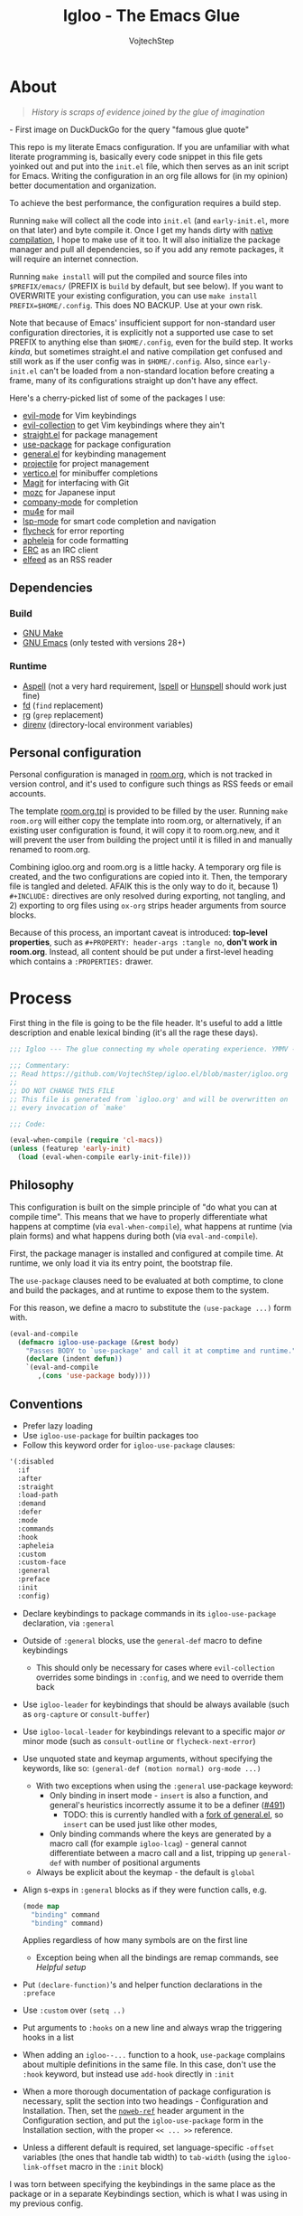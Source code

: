 #+TITLE: Igloo - The Emacs Glue
#+AUTHOR: VojtechStep
#+BABEL: :cache yes
#+PROPERTY: header-args :tangle init.el :eval never :noweb tangle

* About

#+begin_quote
/History is scraps of evidence joined by the glue of imagination/
#+end_quote
​- First image on DuckDuckGo for the query "famous glue quote"

This repo is my literate Emacs configuration. If you are unfamiliar with what literate programming is, basically every code snippet in this file gets yoinked out and put into the =init.el= file, which then serves as an init script for Emacs. Writing the configuration in an org file allows for (in my opinion) better documentation and organization.

To achieve the best performance, the configuration requires a build step.

Running =make= will collect all the code into =init.el= (and =early-init.el=, more on that later) and byte compile it. Once I get my hands dirty with [[https://www.emacswiki.org/emacs/GccEmacs][native compilation]], I hope to make use of it too. It will also initialize the package manager and pull all dependencies, so if you add any remote packages, it will require an internet connection.

Running =make install= will put the compiled and source files into =$PREFIX/emacs/= (PREFIX is =build= by default, but see below). If you want to OVERWRITE your existing configuration, you can use =make install PREFIX=$HOME/.config=. This does NO BACKUP. Use at your own risk.

Note that because of Emacs' insufficient support for non-standard user configuration directories, it is explicitly not a supported use case to set PREFIX to anything else than =$HOME/.config=, even for the build step. It works /kinda/, but sometimes straight.el and native compilation get confused and still work as if the user config was in =$HOME/.config=. Also, since =early-init.el= can't be loaded from a non-standard location before creating a frame, many of its configurations straight up don't have any effect.

Here's a cherry-picked list of some of the packages I use:
- [[https://github.com/emacs-evil/evil][evil-mode]] for Vim keybindings
- [[https://github.com/emacs-evil/evil-collection][evil-collection]] to get Vim keybindings where they ain't
- [[https://github.com/raxod502/straight.el][straight.el]] for package management
- [[https://github.com/jwiegley/use-package][use-package]] for package configuration
- [[https://github.com/noctuid/general.el][general.el]] for keybinding management
- [[https://github.com/bbatsov/projectile/][projectile]] for project management
- [[https://github.com/minad/vertico][vertico.el]] for minibuffer completions
- [[https://github.com/magit/magit][Magit]] for interfacing with Git
- [[https://github.com/google/mozc][mozc]] for Japanese input
- [[https://github.com/company-mode/company-mode][company-mode]] for completion
- [[https://github.com/djcb/mu][mu4e]] for mail
- [[https://github.com/emacs-lsp/lsp-mode][lsp-mode]] for smart code completion and navigation
- [[https://github.com/flycheck/flycheck][flycheck]] for error reporting
- [[https://github.com/raxod502/apheleia][apheleia]] for code formatting
- [[https://www.gnu.org/software/emacs/erc.html][ERC]] as an IRC client
- [[https://github.com/skeeto/elfeed][elfeed]] as an RSS reader

** Dependencies

*** Build

- [[https://www.gnu.org/software/make/][GNU Make]]
- [[https://www.gnu.org/software/emacs/][GNU Emacs]] (only tested with versions 28+)

*** Runtime

- [[http://aspell.net/][Aspell]] (not a very hard requirement, [[https://www.cs.hmc.edu/~geoff/ispell.html][Ispell]] or [[http://hunspell.github.io/][Hunspell]] should work just fine)
- [[https://github.com/sharkdp/fd][fd]] (=find= replacement)
- [[https://github.com/BurntSushi/ripgrep][rg]] (=grep= replacement)
- [[https://github.com/direnv/direnv][direnv]] (directory-local environment variables)

** Personal configuration

Personal configuration is managed in [[file:room.org][room.org]], which is not tracked in version control, and it's used to configure such things as RSS feeds or email accounts.

The template [[file:room.org.tpl][room.org.tpl]] is provided to be filled by the user. Running =make room.org= will either copy the template into room.org, or alternatively, if an existing user configuration is found, it will copy it to room.org.new, and it will prevent the user from building the project until it is filled in and manually renamed to room.org.

Combining igloo.org and room.org is a little hacky. A temporary org file is created, and the two configurations are copied into it. Then, the temporary file is tangled and deleted. AFAIK this is the only way to do it, because 1) =#+INCLUDE:= directives are only resolved during exporting, not tangling, and 2) exporting to org files using =ox-org= strips header arguments from source blocks.

Because of this process, an important caveat is introduced: *top-level properties*, such as =#+PROPERTY: header-args :tangle no=, *don't work in room.org*. Instead, all content should be put under a first-level heading which contains a =:PROPERTIES:= drawer.

* Process

First thing in the file is going to be the file header. It's useful to add a little description and enable lexical binding (it's all the rage these days).

#+begin_src emacs-lisp
;;; Igloo --- The glue connecting my whole operating experience. YMMV -*- lexical-binding: t; -*-

;;; Commentary:
;; Read https://github.com/VojtechStep/igloo.el/blob/master/igloo.org
;;
;; DO NOT CHANGE THIS FILE
;; This file is generated from `igloo.org' and will be overwritten on
;; every invocation of `make'

;;; Code:

(eval-when-compile (require 'cl-macs))
(unless (featurep 'early-init)
  (load (eval-when-compile early-init-file)))
#+end_src

** Philosophy

This configuration is built on the simple principle of "do what you can at compile time". This means that we have to properly differentiate what happens at comptime (via =eval-when-compile=), what happens at runtime (via plain forms) and what happens during both (via =eval-and-compile=).

First, the package manager is installed and configured at compile time. At runtime, we only load it via its entry point, the bootstrap file.

The =use-package= clauses need to be evaluated at both comptime, to clone and build the packages, and at runtime to expose them to the system.

For this reason, we define a macro to substitute the =(use-package ...)= form with.

#+begin_src emacs-lisp
(eval-and-compile
  (defmacro igloo-use-package (&rest body)
    "Passes BODY to `use-package' and call it at comptime and runtime."
    (declare (indent defun))
    `(eval-and-compile
       ,(cons 'use-package body))))
#+end_src

** Conventions

- Prefer lazy loading
- Use =igloo-use-package= for builtin packages too
- Follow this keyword order for =igloo-use-package= clauses:
#+name: igloo-keyword-order
#+begin_src emacs-lisp :tangle no
'(:disabled
  :if
  :after
  :straight
  :load-path
  :demand
  :defer
  :mode
  :commands
  :hook
  :apheleia
  :custom
  :custom-face
  :general
  :preface
  :init
  :config)
#+end_src
- Declare keybindings to package commands in its =igloo-use-package= declaration, via =:general=
- Outside of =:general= blocks, use the =general-def= macro to define keybindings
  - This should only be necessary for cases where =evil-collection= overrides some bindings in =:config=, and we need to override them back
- Use =igloo-leader= for keybindings that should be always available (such as =org-capture= or =consult-buffer=)
- Use =igloo-local-leader= for keybindings relevant to a specific major /or/ minor mode (such as =consult-outline= or =flycheck-next-error=)
- Use unquoted state and keymap arguments, without specifying the keywords, like so: =(general-def (motion normal) org-mode ...)=
  - With two exceptions when using the =:general= use-package keyword:
    - Only binding in insert mode - =insert= is also a function, and general's heuristics incorrectly assume it to be a definer ([[https://github.com/noctuid/general.el/issues/491][#491]])
      - TODO: this is currently handled with a [[https://github.com/VojtechStep/general.el][fork of general.el]], so =insert= can be used just like other modes, 
    - Only binding commands where the keys are generated by a macro call (for example =igloo-lcag=) - general cannot differentiate between a macro call and a list, tripping up =general-def= with number of positional arguments
  - Always be explicit about the keymap - the default is =global=
- Align s-exps in =:general= blocks as if they were function calls, e.g.
  #+begin_src emacs-lisp :tangle no
  (mode map
    "binding" command
    "binding" command)
  #+end_src
  Applies regardless of how many symbols are on the first line
  - Exception being when all the bindings are remap commands, see [[*Helpful][Helpful setup]]
- Put =(declare-function)='s and helper function declarations in the =:preface=
- Use =:custom= over =(setq ..)=
- Put arguments to =:hooks= on a new line and always wrap the triggering hooks in a list
- When adding an =igloo--...= function to a hook, =use-package= complains about multiple definitions in the same file. In this case, don't use the =:hook= keyword, but instead use =add-hook= directly in =:init=
- When a more thorough documentation of package configuration is necessary, split the section into two headings - Configuration and Installation. Then, set the [[https://orgmode.org/manual/Noweb-Reference-Syntax.html][=noweb-ref=]] header argument in the Configuration section, and put the =igloo-use-package= form in the Installation section, with the proper =<< ... >>= reference.
- Unless a different default is required, set language-specific =-offset= variables (the ones that handle tab width) to =tab-width= (using the =igloo-link-offset= macro in the =:init= block)

I was torn between specifying the keybindings in the same place as the package or in a separate Keybindings section, which is what I was using in my previous config.

The pros of separating the keybindings is that you can see them all in one place, so finding potential conflicts is easier. However, the cons is that since the keybindings were applied before loading of the specific packages, sometimes the package would override your changes, and there was no easy way of deferring the binding.

In the end, I decided to bundle place the bindings with the relevant package. You can get an overview of the bound keys via =general-describe-keybindings=, and conflict checking can probably be implemented in the linter.

Aliasing the =-offset= variables usually produces a warning, because their original value is different from =tab-width=. For this reason, we introduce a macro to suppress this warning.

#+begin_src emacs-lisp
(eval-when-compile
  (defmacro igloo-link-offset (offset)
    `(progn
       (require 'warnings)
       (let ((warning-suppress-log-types (list (list 'defvaralias 'losing-value))))
         (defvaralias ,offset 'tab-width)))))
#+end_src

*** Linter
:PROPERTIES:
:VISIBILITY: folded
:END:

#+begin_src emacs-lisp :tangle lint-conv.el
(eval-when-compile
  (require 'cl-lib)
  (require 'subr-x))

(defconst lint-keyword-order
  <<igloo-keyword-order>>)

(define-error 'unknown-keyword "Unknown keyword encountered")
(define-error 'wrong-order "Keyword in wrong position")
(define-error 'simple-hook "Hook form is too simple")

(defun check-kw-order (form)
  (let ((remaining-kws lint-keyword-order)
        (package-name (cadr form)))
    (cl-loop for kw in form
             when (symbolp kw)
             when (eq (string-to-char (symbol-name kw)) ?:)
             do
             (while (not (eq kw (car remaining-kws)))
               (cond
                ((cdr remaining-kws)
                 (setq remaining-kws (cdr remaining-kws)))
                ((memq kw lint-keyword-order)
                 (signal 'wrong-order
                         (list kw package-name)))
                (t
                 (signal 'unknown-keyword
                         (list kw package-name))))))))

(defun check-hooks (form)
  "Checks conventional :hook usage in FORM.

TODO: Not all checks are covered.

Acceptable:
:hook
((prog-mode) . ace-jump-mode)

:hook
((prog-mode) . (lambda () (ace-jump-mode)))

:hook
((prog-mode text-mode) . ace-jump-mode)

:hook
((prog-mode text-mode) . (lambda () (ace-jump-mode)))

:hook
(((prog-mode) . ace-jump-mode)
 ((text-mode) . ace-jump-mode))

:hook
(((prog-mode) . (lambda () (ace-jump-mode)))
 ((text-mode) . (lambda () (ace-jump-mode))))

Unacceptable:
:hook prog-mode
:hook (prog-mode . ace-jump-mode)
:hook (prog-mode text-mode)
:hook ((prog-mode . ace-jump-mode)
       (text-mode . ace-jump-mode))"
  (let ((package-name (cadr form)))
    (cl-loop for rest on form
             when (eq (car rest) :hook)
             do
             (let ((hooks (cadr rest)))
               (cond
                ((not (and (consp hooks)
                           (consp (car hooks))))
                 (signal 'simple-hook (list package-name)))
                (t))))))

(defun lint-files (files)
  (with-temp-buffer
    (cl-loop for f in files
             when (file-readable-p f)
             do
             (insert-file-contents-literally f nil nil nil 'replace)
             (goto-char (point-min))
             (condition-case err
                 (while t
                   (let ((form (read (current-buffer))))
                     (when (listp form)
                       (cond
                        ((eq (car form) 'use-package)
                         (error "Don't use regular `use-package' for %s" (cadr form)))
                        ((eq (car form) 'igloo-use-package)
                         (check-kw-order form)
                         (check-hooks form))))))
               (end-of-file)
               (unknown-keyword
                (error "Unknown keyword: %s in package %s" (cadr err) (caddr err)))
               (wrong-order
                (error "Keyword in an unexpected position: %s in package %s" (cadr err) (caddr err)))
               (simple-hook
                (error "Hook form is not of expected conventional format in package %s" (cadr err)))))))

(defun lint-from-args ()
  (condition-case err
      (lint-files command-line-args-left)
    (t (message "%s" err)
       (kill-emacs 1))))
#+end_src

** Display

Emacs is generally weird with its rendering pipeline, and that's a can of worms I don't want to get into here. One big observable quirk it has is that when running in server mode, it does not initialize some variables relating to faces and such.

To interact with faces and fonts, one has to wait until at least the first frame is made, which is what this macro is for. It is also intelligent enough to recognize when no server is running, and in that case it executes the body immediately.

The macro is only available during compilation.

#+begin_src emacs-lisp
(eval-when-compile
  (defmacro igloo-run-with-frontend (&rest body)
    "Run BODY when there is a frontend.

Emacs is weird when starting as a server, ok?

Some things aren't available (like face definitions),
so you want to hook into `server-after-make-frame-hook'
\(which confusingly refers to terminal clients too),
but that doesn't fire when opening Emacs without a server...

This macro checks if a server is running, and if it is,
it adds BODY to the hook,
and removes it after the first client is created.

If a server is not running, which means that the current instance was launched
as a normal Emacs process, run BODY straight away."
    (let ((funcname (cl-gentemp "igloo--run-with-frontend-")))
      (macroexp-progn
       `((defun ,funcname ()
           ,@body
           (remove-hook 'server-after-make-frame-hook #',funcname))
         (if (daemonp)
             (add-hook 'server-after-make-frame-hook #',funcname)
           (,funcname)))))))
#+end_src

* Initialization

** Early init
:PROPERTIES:
:header-args: :tangle early-init.el :noweb tangle
:END:

Emacs 27 added =early-init.el=, which is a file that gets loaded very early in the process (hence the name). All the code blocks in this section are tangled into the =early-init.el= file, not =init.el=.

A word of warning: the documentation states that =early-init.el= should be used for "customizing how the package system is initialized" and "customizations [...] that need to be set up before initializing", because "the early init file is read too early into the startup process".

From [[https://git.savannah.gnu.org/cgit/emacs.git/tree/etc/NEWS.27#n206][etc/NEWS.27]]:

#+begin_example
,** Emacs can now be configured using an early init file.
The file is called "early-init.el", in 'user-emacs-directory'.  It is
loaded very early in the startup process: before graphical elements
such as the tool bar are initialized, and before the package manager
is initialized.  The primary purpose is to allow customizing how the
package system is initialized given that initialization now happens
before loading the regular init file (see below).

We recommend against putting any customizations in this file that
don't need to be set up before initializing installed add-on packages,
because the early init file is read too early into the startup
process, and some important parts of the Emacs session, such as
'window-system' and other GUI features, are not yet set up, which could
make some customization fail to work.

#+end_example

I try not to abuse the early init system, but I do some UI stuff that makes sense to me.

As a good citizen, we start this file with a header.

#+begin_src emacs-lisp
;;; Igloo --- Early init file -*- lexical-binding: t; -*-

;;; Commentary:
;; Read https://github.com/VojtechStep/igloo.el/blob/master/igloo.org
;;
;; DO NOT CHANGE THIS FILE
;; This file is generated from `igloo.org' and will be overwritten on
;; every invocation of `make'

;;; Code:
(eval-and-compile (setq load-prefer-newer t))
(eval-when-compile (require 'cl-lib))
#+end_src

*** Startup Optimizations

Many of the startup optimizations were inspired by [[https://github.com/hlissner/doom-emacs/blob/develop/docs/faq.org#how-does-doom-start-up-so-quickly][how Doom does it]]. I recommend reading it, since not all the tricks are used here, only the ones that noticeably improved the loading times for me.

In order to reduce the startup time of Emacs, we can employ several techniques. The most important part is deferred package loading, to which we will get in [[*Package management][Package management]].

**** GC Optimization

Other than that, we can start by looking into the garbage collector. The garbage collector runs when there is garbage to be picked up, that is when objects on the heap are being abandoned. We can influence when the garbage collection runs. If we wanted to have a lower memory footprint, we would want GC to run more frequently. However, in this case, we can live with a little memory spike if it provides us with a snappier experience.

Emacs garbage collector can run once the amount of allocated memory since the last GC run reaches a certain threshold, which is 8MB by default. This number is ridiculously small for most, so we increase it to about 100 megs.

Starting up is where a lot of garbage can be created, so it's easiest to pretty much disable garbage collection as soon as possible in the initialization, and re-enable it after Emacs starts. Another small-object sensitive workflows are minibuffer operations and company completion, so disable GC during those two too.

Furthermore, when enabling garbage collection, do so in a deferred manner, that is run it only after a second passes since the task (minibuffer action, completion) ends. This way, the thing running just after will still be free of garbage collection.

#+begin_src emacs-lisp
(defconst igloo--gc-threshold (* 100 1024 1024))
(setq gc-cons-threshold most-positive-fixnum
      gc-cons-percentage 0.6
      read-process-output-max (* 1024 1024))

(defun igloo--startup-cleanup ()
  "Reset settings disabled for faster startup."
  (setq gc-cons-threshold igloo--gc-threshold
        gc-cons-percentage 0.1))
(add-hook 'emacs-startup-hook #'igloo--startup-cleanup)


(defun igloo--gc-disable (&rest _)
  "Disable garbage collection."
  (setq gc-cons-threshold most-positive-fixnum))
(add-hook 'minibuffer-setup-hook #'igloo--gc-disable)
(add-hook 'company-completion-started-hook #'igloo--gc-disable)

(defun igloo--gc-enable ()
  "Enable garbage collection."
  (setq gc-cons-threshold igloo--gc-threshold))
(defun igloo--defer-gc-enable (&rest _)
  "Enable garbage collection, defered."
  (run-at-time 1 nil #'igloo--gc-enable))
(add-hook 'minibuffer-exit-hook #'igloo--defer-gc-enable)
(add-hook 'company-completion-finished-hook #'igloo--defer-gc-enable)

#+end_src

**** Other optimizations

We can make more optimizations by telling Emacs not to do stuff we manage ourselves.

For starters, the look and feel (things like non-blinking cursor, menu bar, font, ...) are configured in this file, not via X resources, so throw the loading of those resources out of the equation.

We also don't use the =vc= framework for controlling various version control systems, so pretend it doesn't exist by never enabling it, ever (from docs: "An empty list disables VC altogether").

Another important feature we throw out the window is Emacs builtin package management. It would otherwise initialize itself during startup, and that's just not groovy.

#+begin_src emacs-lisp
(advice-add #'x-apply-session-resources :override #'ignore)

(setq vc-handled-backends nil)

(setq package-enable-at-startup nil)
#+end_src

Emacs has support for bidirectional text, which I don't have a use case for, and disabling it can improve redisplay performance.

#+begin_src emacs-lisp
(setq bidi-inhibit-bpa t)
(setq-default bidi-paragraph-direction 'left-to-right)
#+end_src

Stuff from my previous early-init I either didn't understand or don't think I need any more, keeping it here for reference (not tangled):

#+begin_src emacs-lisp :tangle no
;; This was in early-init, supposed to help with startup, maybe try and bench it
;; Reference: https://github.com/hlissner/doom-emacs/blob/develop/docs/faq.org#unset-file-name-handler-alist-temporarily
(defvar igloo--file-name-handler-alist file-name-handler-alist)
(setq file-name-handler-alist nil)

;; I keep going back and forth on this
(setq suggest-key-bindings nil)

;; Font rendering performance tips
(setq-default font-lock-support-mode 'jit-lock-mode)
(setq-default font-lock-multiline t)
#+end_src

*** Early visual stuff

As mentioned, the GNU developers warn against using early init for graphical stuff. In this section, we are using early init for graphical stuff. Most of the settings are here to prevent their initialization, because it would just be wasteful to initialize them and then disable them later.

First of all, we set the default parameters of new frames. Since early init is done so early, they also apply to the first created frame. We hide all the scrollbars, menu bars and tool bars and set the default font and background color.

We also disable the blinking cursor, because who came up with that?

#+begin_src emacs-lisp
(setq default-frame-alist
      (append
       `((vertical-scroll-bars . nil)
         (horizontal-scroll-bars . nil)
         (font . <<default-font-name>>) ;(ref:default-font)
         (background-color . "#1d1f21") ;(ref:frame-bg)
         (background-mode . dark)
         (mouse-color . "#cc6666"))
       default-frame-alist))

(setq menu-bar-mode nil
      tab-bar-mode nil
      tool-bar-mode nil
      blink-cursor-mode nil
      ring-bell-function #'ignore)
#+end_src

We set the font because it doesn't make sense to let Emacs load a font that's going to get replaced later. Depending on the font you choose, it might be necessary to change the default height, which is counted in 0.1pt.

The background color is hardcoded and you should set it to the same background color as your main theme. It's set here because we want to avoid another color flashing the frame before the theme is loaded[fn:1].

We could also set the =menu-bar-lines= and =tool-bar-lines= frame parameters to 0 to disable the menu bar and tool bar. Instead, we disable them by settings the variables =menu-bar-mode= and =tool-bar-mode=. The effect is the same, because the modes work by setting the frame parameters, but also Emacs doesn't think those mode are enabled when they aren't.

Furthermore, =frame-resize-pixelwise= makes Emacs not align the window size to character size. This is useful, because otherwise Emacs might not play along with tiling window managers. =frame-inhibit-implied-resize= set to t disables implicit resizing of the frame by for example enabling the toolbar, the scrollbar or changing fonts. The default setting is to preserve the number of characters shown on screen, not the window size.

We also tell Emacs that we don't want to compact font caches. This might cause the memory usage to grow, especially if we were using a lot of fonts (which we don't), but the GC and redisplay can be a little faster (since GC doesn't compact font caches and redisplay doesn't have to reopen them again).

#+begin_src emacs-lisp
(setq-default frame-resize-pixelwise t
              frame-inhibit-implied-resize t
              inhibit-compacting-font-caches t)
#+end_src

#+begin_src emacs-lisp
(provide 'early-init)
;;; early-init.el ends here
#+end_src

** Package management

First, to be able to install packages, bootstrap [[https://github.com/raxod502/straight.el][straight.el]] and [[https://github.com/jwiegley/use-package][use-package]].

Configure straight to run on the bleeding edge and use ssh by default to clone repositories. Those need to be =defvar='s, because neither straight or use-package have been loaded at this point.

#+begin_src emacs-lisp
(eval-and-compile
  (defvar straight-repository-branch "develop")
  (defvar straight-vc-git-default-protocol 'ssh)
  (defvar straight-vc-git-default-clone-depth 1))
#+end_src

Straight can also automatically recompile packages if one chooses to edit the locally checked-out sources. By default, it checks at startup if the source files were changed, which can hurt startup performance. Change it to only check for edits when a file is saved, and when explicitly checking with =straight-check-package= or =straight-check-all=.

#+begin_src emacs-lisp
(defvar straight-check-for-modifications '(find-when-checking check-on-save))
#+end_src

Also, configure use-package to defer by default (without having to specify =:defer t=) and capture statistics (which can be shown by calling =use-package-report=). Verbosity is useful for debugging, but generally not necessary.

Deferring package loading is useful to improve startup time, because it means that the packages themselves aren't loaded and initialized on startup, only their autoloads are (autoloads are a mechanism for a file to export functions that trigger a loading of the file they are defined in when called).

The =use-package-verbose= is useful when you want to diagnose a problem with package loading - for example to see which packages take a long time to load, or when are packages loaded and configured.

We instruct use-package to not emit error handling code when expanding macros. They are unnecessary when one knows their config works, which is the case here, and it helps with debugging macro-expanded code. +It also allows the byte-compiler to properly process the =:functions= block of use-package+ Apparently, when byte-compiling, use-package still emits some comptime-only error checking code that trips up the byte compiler, so the =:functions= clause doesn't really work as intended, and it is still necessary to add =declare-function='s to the =:preface=.

#+begin_src emacs-lisp
(eval-and-compile
  (defvar use-package-compute-statistics t)
  (defvar use-package-always-defer t)
  (defvar use-package-verbose nil)
  (defvar use-package-expand-minimally t)
  (defvar use-package-use-theme nil))
#+end_src

The bootstrap file location has to be accessible at both comptime and runtime.

#+begin_src emacs-lisp
(eval-when-compile
  (defconst igloo-straight-bootstrap
    (eval-when-compile
      (expand-file-name "straight/repos/straight.el/bootstrap.el" user-emacs-directory))))
#+end_src

Install the package manager if it can't be found. This only happens at compile time. At runtime, it is assumed that the package manager, and all other packages for that matter, are installed.

#+begin_src emacs-lisp
(eval-when-compile
  (unless (file-exists-p igloo-straight-bootstrap)
    (with-current-buffer
        (url-retrieve-synchronously
         "https://raw.githubusercontent.com/raxod502/straight.el/develop/install.el"
         'silent 'inhibit-cookies)
      (goto-char (point-max))
      (eval-print-last-sexp))))
#+end_src

Once the package manager is guaranteed to be present at comptime and runtime, load it and setup =use-package=.

First, download and compile it. Once it's present on the system, require it. The call to =straight-use-package-mode= is necessary, because it adds keywords to =use-package-keyword=, but the variable hasn't been defined when loading =use-package=.

#+begin_src emacs-lisp
(eval-and-compile
  (load (eval-when-compile igloo-straight-bootstrap))
  (require 'straight)
  (straight-use-package 'use-package)

  (require 'use-package)
  (straight-use-package-mode t))
#+end_src

*** Silencing the byte compiler

Magit-todos requires =pcre2el=, which lazily defines an advice on =find-tag-regexp= from =etags=, but =etags= is only loaded when requiring =haskell-mode=, which happens after setting up magit, so the definition of =find-tag-regexp= changes after advising it, resulting in the output =ad-handle-definition: ‘find-tag-regexp’ got redefined=. I would prefer a workaround disabling it only for the particular instances, with something like =(let ((ad-redefinition-action 'accept)) (require 'etags))=, but that's not good responsibility assignment practice (some kind of action should be taken by =pcre2el=, not =etags=). The default behavior is to accept the redefinition and emit a message, so the following is not breaking anything, only silencing the output.

#+begin_src emacs-lisp
(eval-and-compile
  (setq ad-redefinition-action 'accept))
#+end_src

*** TODO Managing globally installed packages

I still haven't figured out how to make straight cooperate properly with local non-vcs directories. For example, mu4e and mozc require other system components, like native binaries, to be built, so they are often included in the distro's package manager. It would be nice if one didn't have to have two copies of the repo on the disk - one from the system package manager and one from straight. I use =:load-path= for those packages for now, but I loose on the nice automatic builds and such.

TODO: don't assume FHS everywhere

** Execution environment

I struggled a little with figuring out how to keep the environment variables used in Emacs the same as in the rest of the system. I even wrote a script that was valid fish and elisp at the same time! [[https://github.com/VojtechStep/configs/blob/b416fc4b2236374c2f88f601a076736a57b2700b/envs.el][Check it out]]!

In the end I resigned, and now I spawn a shell process to extract the environment from. Turns out it's not that big of a deal, since my fish shell starts in about 8ms.

We already changed the default shell [[(default-shell)][here]], so we need to tell the package that we want the environment extracted from the user's default shell (=$SHELL=).

The list of environment variables is something you probably want to modify for yourself.

#+begin_src emacs-lisp
(igloo-use-package exec-path-from-shell
  :straight t
  :demand t
  :custom
  (exec-path-from-shell-shell-name (getenv "SHELL"))
  (exec-path-from-shell-arguments nil)
  (exec-path-from-shell-variables
   '("PATH"
     "MANPATH"
     "DISPLAY"
     "CXX"
     "CC"
     "XDG_CONFIG_HOME"
     "XDG_CACHE_HOME"
     "XDG_DATA_HOME"
     "XAUTHORITY"
     "GNUPGHOME"
     "DOTFILES_HOME"
     "CARGO_HOME"
     "RUSTUP_HOME"
     "STACK_ROOT"
     "DOCKER_CONFIG"
     "CABAL_CONFIG"
     "CABAL_DIR"
     "ASPELL_CONF"
     "TERMINFO"
     "SCREENSHOT_DIR"
     "PYTHONSTARTUP"
     "NPM_CONFIG_USERCONFIG"
     "BROWSER"
     "FZF_DEFAULT_COMMAND"
     "FZF_DEFAULT_OPTS"
     "LESSHISTFILE"
     "LESS"
     "DOTNET_CLI_TELEMETRY_OPTOUT"
     "EMAIL"
     "NIX_PATH"))
  :config
  (exec-path-from-shell-initialize)
  (unless (getenv "MANPATH")
    (setenv "MANPATH" (string-trim (shell-command-to-string "manpath")))))
#+end_src

** Secret management

TODO: docs, at least a little

#+begin_src emacs-lisp
(igloo-use-package auth-source-pass
  :after auth-source
  :demand t
  :custom
  (auth-sources '(password-store)))
#+end_src

#+begin_src emacs-lisp
(igloo-use-package epg-config
  :custom
  (epg-pinentry-mode 'loopback))
#+end_src

** Keybinding groundwork

Use [[https://github.com/justbur/emacs-which-key][which-key]] for showing available keybindings when a chord is not complete.

#+begin_src emacs-lisp
(igloo-use-package which-key
  :straight t
  :demand t
  :custom
  (which-key-idle-delay 0.6)
  :config
  (which-key-mode))
#+end_src

The keybindings in Igloo are managed by [[https://github.com/noctuid/general.el][general.el]]. It allows one to create a /definer/ to be used in subsequent bindings - in this case the =igloo-leader=, bound to ~SPC~.

I don't use it here, but one can specify not only =:prefix=, but also a =:global-prefix= keyword for a definition. The difference is that the =:global-prefix= chord is used for "special states", like insert or emacs states, where the set of unbound keys might be drastically different (for example you wouldn't want to bind ~SPC~ in insert mode).

#+begin_src emacs-lisp
(eval-when-compile
  (defmacro igloo-lcag (key)
    "Append LCtrl, Alt and GUI before KEY."
    `(concat "C-M-s-" ,key)))

(igloo-use-package general
  :straight (:fork (:repo "VojtechStep/general.el"))
  :demand t
  :config
  (eval-when-compile
    (general-create-definer igloo-leader
      :states '(motion normal)
      :keymaps 'override
      :prefix "SPC")
    (general-create-definer igloo-local-leader
      :states 'normal
      :keymaps 'override
      :prefix "\\")
    (defmacro igloo-local-leader-with-minor (modes &rest bindings)
      "Defines keybindings for a major/minor mode pair.

MODES specifies a list of modes that have a major and minor version.
Inserts the given keybindings into both `<mode>-mode-map' keymap
and the global keymap for the mode `<mode>-minor-mode'.

An example where this is useful are the `outline' minor/major modes."
      (declare (indent defun))
      (unless (listp modes)
        (setq modes (list modes)))
      (let ((split-modes
             (cl-loop for mode in modes
                      for mode-name = (symbol-name mode)
                      collect
                      (intern (concat mode-name "-mode-map")) into major-modes
                      collect
                      (intern (concat mode-name "-minor-mode")) into minor-modes
                      finally return (cons major-modes minor-modes))))
        `(progn
           (igloo-local-leader ,(car split-modes)
             ,@bindings)
           (igloo-local-leader ,(cdr split-modes)
             :definer 'minor-mode
             ,@bindings)))))
  (igloo-leader
    "" '(nil :wk "major-mode agnostic leader")
    "C-g" '(keyboard-quit :wk "abort")
    "a" '(nil :wk "apps")
    "c" '(nil :wk "close")
    "g" '(nil :wk "buffer control")
    "o" '(nil :wk "org"))
  (igloo-local-leader
    "" '(nil :wk "major/minor-mode specific leader")
    "C-g" '(keyboard-quit :wk "abort")))
#+end_src

[[https://github.com/magit/transient][Transient]] seems like a really nice interface, and I want to investigate its usage in the future. For now, just enable the quit-on-q feature.

#+begin_src emacs-lisp
(igloo-use-package transient
  :straight t
  :preface
  (declare-function transient-bind-q-to-quit "transient")
  :config
  (transient-bind-q-to-quit))
#+end_src

*** Basic keybindings

This section contains package declarations for built-in functionality that only have associated keybindings.

#+begin_src emacs-lisp
(igloo-use-package newcomment
  :general
  ((motion insert) global
    "C-;" #'comment-dwim))
#+end_src

#+begin_src emacs-lisp
(igloo-use-package simple
  :custom
  (read-extended-command-predicate #'command-completion-default-include-p)
  :general
  (insert global
    "C-v" #'yank
    "C-S-v" #'quoted-insert)
  (visual global
    "gl" #'count-words-region))
#+end_src

#+begin_src emacs-lisp
(igloo-use-package align
  :general
  (visual global
    "<tab>" #'align))
#+end_src

#+begin_src emacs-lisp
(igloo-use-package files
  :general
  (igloo-leader
    "cc" '(bury-buffer :wk "close buffer")
    "ck" '(kill-current-buffer :wk "kill buffer")
    "cq" '(save-buffers-kill-emacs :wk "kill emacs server")
    "gr" '(revert-buffer :wk "revert buffer")
    "gR" '(rename-buffer :wk "rename buffer")))
#+end_src

* UI/UX

** Behaviour

As for the appearance, I'm not a huge fan of the startup screen, so disable it.

I also consider myself a 1337 h4x0r, so don't nag me about advanced-level commands.

I use [[https://github.com/minad/vertico][vertico.el]] as a completion framework (more on that [[*Selection framework][later]]), so I don't care much about shorter ways I can type in commands.

#+begin_src emacs-lisp
(setq inhibit-startup-screen t
      disabled-command-function nil
      extended-command-suggest-shorter nil)
#+end_src

This adds VIM-like (read: correct) scrolling behavior: only scroll one line at a time, keep a fixed number of visible lines around the cursor and /never/ recenter when the cursor goes off screen (honestly, why is that even a thing).

#+begin_src emacs-lisp
(setq-default scroll-step 1
              scroll-margin 3
              scroll-conservatively 101
              hscroll-step 1
              hscroll-margin 3)
#+end_src

There is no yes/no question important enough to require up to three key presses more then necessary, so make all yes/no prompts into y/n prompts.

#+begin_src emacs-lisp
(defalias 'yes-or-no-p 'y-or-n-p)
#+end_src

When an action grows the minibuffer (for example org-drill), I don't want it to stay enlarged after the action finishes, which is the default behaviour.

#+begin_src emacs-lisp
(setq-default resize-mini-windows t)
#+end_src

I mostly use the keyboard to navigate my system, and it's a little frustrating when I have a hidden mouse pointer somewhere on the screen and it causes a part of a buffer to be highlighted. Ergo, only apply the hover overlay when the mouse is moved.

#+begin_src emacs-lisp
(setq-default mouse-highlight 1)
#+end_src

Do you like polluting your working directory with files like =.#totaly-a-file.rs= and =existing-file.zig~=? Yeah, me neither, so disable them pesky lockfiles and backup files.

#+begin_src emacs-lisp
(setq create-lockfiles nil)
(setq auto-save-default nil)
(setq backup-directory-alist `(("." . ,(locate-user-emacs-file "saves/"))))
#+end_src

The fish shell, which I use, is not POSIX compliant, and has a bunch of bells and whistles that I don't need when spawning inferior shell processes. Therefore, I prefer to use the standard =/bin/sh= as the default (which should be symlinked to dash).

#+begin_src emacs-lisp
(setq shell-file-name "/bin/sh") ;(ref:default-shell)
#+end_src

I prefer seeing code on my screen, not empty space - therefore, reduce the default tab width by a factor of 4.

The reason I prefer spaces over tabs is because when working with LISP-y languages, which look good when properly aligned, you could get a mix of tabs and spaces at the beginning of lines. Enabling truncated lines makes it so that by default, the text overflows off the screen, instead of breaking at the edge of the window.

#+begin_src emacs-lisp
(setq-default tab-width 2)
(setq-default indent-tabs-mode nil)
(setq-default sentence-end-double-space nil)
(setq-default truncate-lines t)
(igloo-use-package indent
  :init
  (igloo-link-offset 'standard-indent))
#+end_src

Emacs has built-in functionality for treating =CamelCase= and =snake_case= labels as consisting of separate "words", making it more natural to move around. Turn it on.

#+begin_src emacs-lisp
(igloo-use-package subword
  :demand t
  :config
  (global-subword-mode))
#+end_src

Insert bracket pairs automatically.

#+begin_src emacs-lisp
(igloo-use-package elec-pair
  :demand t
  :preface
  (defun igloo--enable-standard-pairs ()
    (make-local-variable 'electric-pair-pairs)
    (push '(?\' . ?\') electric-pair-pairs)
    (push '(?\` . ?\`) electric-pair-pairs))
  :config
  (electric-pair-mode))
#+end_src

*** Window layout

At the moment, I am using [[https://github.com/baskerville/bspwm][bspwm]] as my window manager, because it does its job of laying out windows well. I find it more intuitive to delegate the feat of managing windows to the window manager, instead of having another set of keybindings and behaviour for just Emacs.

The basic setting that tells Emacs to use multiple X windows (or /frames/ in Emacs lingo) is =pop-up-frames=. When set to non-nil, it tells Emacs that it's OK to use multiple frames.

The second setting is =frame-auto-hide-function=. This is the function called when closing the last window of a frame. The default value of =iconify-frame= minimizes the frame, but on window managers that don't support window minimization, it just makes the frame unresponsive and it's confusing, and the correct behaviour is to get rid of the frame altogether.

#+begin_src emacs-lisp
(setq pop-up-frames 'graphic-only)
(setq frame-auto-hide-function #'delete-frame)
#+end_src

There is also the variable =display-buffer-alist=, which I don't think I fully understand to this day. I did use it in my previous config though, so once I start hitting some window layout issues, I will try to fix them and document them properly.

Now, some packages +crap their pants+ don't handle frames gracefully, so additional configuration is required.

**** Helpful

When Emacs is configured to pop up /windows/, then upon invocation, helpful splits the window, moves focus to the new window, and shows the help there. When looking up symbols from the helpful buffer, it reuses the previously focused window, and further jumps back and forth, closing the piled-on layers of helpful buffers when hitting ~q~.

When Emacs is configured to pop up /frames/, then upon invocation, helpful correctly pops out a new frame, but then spirals away into spawning many windows, sometimes quitting correctly, sometimes displaying non-help buffers, and it's very unpredictable.

To fix these issues, I decided on the following behaviour I want from the helpful windows, and implemented the showing and closing functions accordingly:

When showing help, first try to reuse a buffer that already shows a help buffer, otherwise create a new frame. When displaying in an existing frame, push itself on a "help stack".
When closing help, remove the current buffer from the stack. If there are no other buffers in the "help stack", close the frame. If the stack is not empty, show its head.

A potential improvement could be to only reuse the helpful frame if jumping from a helpful buffer - that is, always create a "helpful frame" when looking up something from code, but reuse the same frame when jumping through the documentation.

One thing to note about the implementation is that helpful needs the new window to be selected when =igloo--helpful-show-buffer= returns, otherwise you hit some failed assertions.

#+begin_src emacs-lisp
(defun igloo--helpful-show-buffer (buffer &optional _) ;(ref:helpful-show-buffer)
  (let ((window (display-buffer
                 buffer
                 '(display-buffer-reuse-mode-window
                   . ((mode . helpful-mode)))))
        (old-frame (selected-frame)))
    (if window
        (let ((frame (window-frame window)))
          (unless (eq frame old-frame)
            (select-frame-set-input-focus frame))
          (select-window window))
      (set-buffer buffer))
    buffer))
#+end_src

The quitting of the buffer needs to be reimplemented too, because the default =quit-window= only closes the frame if it only ever showed one buffer - if I were to navigate to a different helpful buffer (for example by calling =helpful-at-point=), it breaks the whole thing, and once all the helpful buffers are hidden with pressing ~q~, the frame doesn't close, but instead shows the buffer from where the original helpful buffer was created.

#+begin_src emacs-lisp
(defun igloo--helpful-quit-buffer ()
  (interactive)
  (let* ((window (selected-window))
         (buffer (window-buffer window))
         (prev-buffers (window-prev-buffers window)))
    (if (or (not prev-buffers)
            (eq (caar prev-buffers) (current-buffer)))
        (window--delete window)
      (switch-to-prev-buffer window 'bury)
      (bury-buffer-internal buffer))))
#+end_src

** Appearance

I do love myself a dark theme. I go with [[https://github.com/purcell/color-theme-sanityinc-tomorrow][Tomorrow night]]. Reminder: when changing a theme, we should change the initial background color of frames in [[(frame-bg)][frame parameters]].

#+begin_src emacs-lisp
(igloo-use-package color-theme-sanityinc-tomorrow
  :straight t
  :demand t
  :config
  (load-theme 'sanityinc-tomorrow-night t)
  (custom-theme-set-faces
   'sanityinc-tomorrow-night
   '(diff-removed ((t (:background "#3F0001"))))
   '(diff-refine-removed ((t (:background "#9b1011"))))
   '(diff-added ((t (:background "#002800"))))
   '(diff-refine-added ((t (:background "#006000"))))))
#+end_src

Don't show a help message in every new frame.

#+begin_src emacs-lisp
(igloo-use-package server
  :custom
  (server-client-instructions nil))
#+end_src

Render a chunky boi when the cursor is over a tab.

#+begin_src emacs-lisp
(setq x-stretch-cursor t)
#+end_src

Show aggressive trailing whitespace in source files.

#+begin_src emacs-lisp
(require 'mode-local)
(setq-mode-local prog-mode
                 show-trailing-whitespace t)
(face-spec-set 'trailing-whitespace '((t . (:background "red1"))))
#+end_src

As mentioned previously, I rarely touch the mouse when operating Emacs. Therefore, graphical hover tooltips are useless, not to mention ugly. When tooltip mode is off, the information is printed in the echo-area, which I find preferable.

#+begin_src emacs-lisp
(igloo-use-package tooltip
  :config
  (tooltip-mode -1))
#+end_src

I try to use relative numbers for moving faster in the file - if you want to move to a line above your cursor, its easy to look at the number next to the line, and the hit ~<n>k~ for example.

You will sometimes see the form =(setq-default display-line-numbers 'visual)= instead. The difference is that when the mode is turned on, it performs some additional actions, such as looking at the number of lines in the file, and then setting the gutter width accordingly (that's what =-width-start= is for). Otherwise the text will jump around as you scroll.

#+begin_src emacs-lisp
(igloo-use-package display-line-numbers
  :demand t
  :hook
  ((prog-mode text-mode) . display-line-numbers-mode)
  :custom
  (display-line-numbers-width-start t)
  (display-line-numbers-type 'visual))
#+end_src

I like seeing TODO and related keywords highlighted in all buffers. [[https://github.com/tarsius/hl-todo][hl-todo]] to the rescue!

#+begin_src emacs-lisp
(igloo-use-package hl-todo
  :straight t
  :hook
  ((prog-mode text-mode) . hl-todo-mode)
  :general
  (igloo-local-leader hl-todo-mode-map
    "tj" '(hl-todo-next :wk "next TODO" :jump t)
    "tk" '(hl-todo-previous :wk "previous TODO" :jump t)))
#+end_src

When writing a lot of lisp, it makes sense to highlight parentheses. I spent quite some time figuring out how I want the matching parenthesis to look, and I prefer having a box around it.

#+begin_src emacs-lisp
(igloo-use-package paren
  :demand t
  :custom
  (show-paren-delay 0)
  :preface
  (declare-function color-lighten-name "color")
  (declare-function color-darken-name "color")
  :config
  (igloo-run-with-frontend
   (require 'color)
   (dolist (desc `((show-paren-match
                    :box
                    (:line-width (-1 . -1)
                     :color ,(face-attribute 'cursor :background))
                    :foreground ,(face-attribute 'cursor :background)
                    :background unspecified)
                   (show-paren-mismatch
                    :foreground unspecified)))
     (let ((face (car desc))
           (spec `((t . ,(cdr desc)))))
       (face-spec-set face spec))))
  (show-paren-mode))
#+end_src

** Startup

I like seeing a startup message that tells me how long Emacs took to start up (lo and behold the sub-0.5s startup times).

#+begin_src emacs-lisp
(add-hook 'emacs-startup-hook
  (lambda ()
    (message "Emacs ready in %ss with %d garbage collections taking up %ss"
              (float-time (time-subtract after-init-time before-init-time))
              gcs-done gc-elapsed)))
#+end_src

** Font

/Note that not all the source blocks are exported as-is. The first three blocks are tangled into the =igloo-run-with-frontend= invocation at the bottom, using noweb syntax./

The font itself is already set during [[(default-font)][early init]].

#+name: default-font-name
#+begin_src emacs-lisp :tangle no
"Iosevka Term SS14 Extended"
#+end_src

Some functionality relies on ImageMagick to produce images with text (notably PDF overlays). ImageMagick's font specification seems to be different from fontconfig patterns, so it's necessary to write the name differently.

#+name: default-convert-font-name
#+begin_src emacs-lisp :tangle no
"Iosevka Term SS14"
#+end_src

To tell Emacs to use different fonts, one needs to specify on which characters those fonts should be used.

For emojis, I use the [[https://github.com/googlefonts/noto-emoji][Noto Color Emoji]] font. I'm not very sure about the codepoint ranges, if anyone wants to check then feel free, but this seems to work.

#+name: setup-emoji
#+begin_src emacs-lisp :tangle no
  (let ((ranges '((#x1f000 . #x1f64f)
                  (#x1f900 . #x1f9ff))))
    (dolist (emojis ranges)
      (set-fontset-font t emojis (font-spec :family "Noto Color Emoji" :size 14))))
  (set-fontset-font t '(#x24b6 . #x24cf) (font-spec :family "Noto Sans Symbols" :size 10))
  (set-fontset-font t #x26ac (font-spec :family "Noto Sans Symbols2" :size 10))
  (set-fontset-font t #x2693 (font-spec :family "Noto Sans Symbols" :size 10))
#+end_src

For symbols, I use Symbols Nerd Font. The codepoint ranges are taken from [[https://github.com/ryanoasis/nerd-fonts/wiki/Glyph-Sets-and-Code-Points][the project wiki]].

#+name: setup-symbols
#+begin_src emacs-lisp :tangle no :noweb eval
(let ((ranges '(;; Seti-UI + Custom
                (#xe5fa . #xe62b)
                ;; Devicons
                (#xe700 . #xe7c5)
                ;; Font Awesome
                (#xf000 . #xf2e0)
                ;; Font Awesome Extension
                (#xe200 . #xe2a9)
                ;; Material Design Icons
                (#xf500 . #xfd46)
                ;; Weather
                (#xe300 . #xe3eb)
                ;; Octicons
                (#xf400 . #xf4a8)
                #x2665 #x26a1 #xf27c
                ;; Powerline Extra Symbols
                (#xe0b4 . #xe0c8)
                (#xe0cc . #xe0d2)
                #xe0a3 #xe0ca #xe0d4
                ;; IEC Power Sybols
                (#x23fb . #x23fe) #x2b58
                ;; Font Logos
                (#xf300 . #xf313)
                ;; Pomicons
                (#xe000 . #xe00d))))
  (dolist (syms ranges)
    (set-fontset-font t syms "Symbols Nerd Font")))
#+end_src

For math letters, I use DejaVu Math TeX Gyre.

#+name: setup-mathfont
#+begin_src emacs-lisp :tangle no
(set-fontset-font t 'mathematical "DejaVu Math TeX Gyre")
#+end_src

*** Ligatures

Emacs does not do ligatures automatically, so one has to define a bunch of regexes (regexi?) to specify which character sequences have a change of being merged together. The list of ligatures was initially taken from the JetBrains website, then a [[https://github.com/JetBrains/JetBrainsMono/wiki/List-of-supported-symbols][wiki page]] was created, but it doesn't seem up to date, so this is updated on a best-effort basis.

#+name: setup-ligatures
#+begin_src emacs-lisp :tangle no
(let ((alist '(;;  -> -- --> ->> -< -<< --- -~ -|
               (?- . ".\\(?:--\\|[->]>?\\|<<?\\|[~|]\\)")

               ;; // /* /** /// //= /= /== />
               ;; /* cannot be conditioned on patterns followed by a whitespace,
               ;; because that would require support for lookaheads in regex.
               ;; We cannot just match on /*\s, because the whitespace would be considered
               ;; as part of the match, but the font only specifies the ligature for /* with
               ;; no trailing characters
               ;;
               (?/ . ".\\(?:/[=/]?\\|==?\\|\\*\\*?\\|[>]\\)")

               ;; */ *>
               ;; Prevent grouping of **/ as *(*/) by actively looking for **/
               ;; which consumes the triple but the font does not define a substitution,
               ;; so it's rendered normally
               (?* . ".\\(?:\\*/\\|[>/]\\)")

               ;; <!-- <<- <- <-- <=> <= <| <|| <||| <|> <: <:< <> <-< <<< <=< <<= <== <==>
               ;; <~> << <-| <=| <~~ <~ <$> <$ <+> <+ <*> <* </ </> <->
               (?< . ".\\(?:==>\\|!--\\|~~\\|-[|<-]\\||>\\||\\{1,3\\}\\|<[=<-]?\\|=[><|=]?\\|[*+$~/-]>?\\|:<?\\|>\\)")

               ;; := ::= :?> :? :: ::: :< :>
               (?: . ".\\(?:\\?>\\|:?=\\|::?\\|[>?<]\\)")

               ;; == =:= === => =!= =/= ==> =>> =:
               (?= . ".\\(?:[=>]?>\\|[:=!/]?=\\|:\\)")

               ;; != !== !!
               (?! . ".\\(?:==?\\|!\\)")

               ;; >= >> >] >: >- >-> >>> >>= >>- >=>
               ;; >=< should not have a ligature
               (?> . ".\\(?:[=-]>\\|>[=>-]\\|[]:>-]\\|=<?\\)")

               ;; && &&&
               (?& . ".&&?")

               ;; || ||| |> ||> |||> |] |} |-> |=> |- ||- |= ||=
               (?| . ".\\(?:||>\\|[-=|]>\\||[-=|]?\\|[]>}=-]\\)")

               ;; ... .. .? .= ..<
               (?. . ".\\(?:\\.[.<]?\\|[.?=]\\)")

               ;; ++ +++ +>
               (?+ . ".\\(?:\\+\\+?\\|>\\)")

               ;; [| [<
               (?\[ . ".[|<]")

               ;; {|
               (?{ . ".|")

               ;; ?: ?. ?? ??? ?=
               (?? . ".\\(?:[:.=]\\|\\?\\??\\)")

               ;; ## ### #### #{ #[ #( #? #_ #_( #: #! #=
               (?# . ".\\(?:#\\{1,3\\}\\|_(?\\|[{[(?:=!]\\)")

               ;; ;; ;;;
               (?\; . ".;;?")

               ;; __ _|_
               (?_ . ".|?_")

               ;; ~~ ~~> ~> ~- ~@
               (?~ . ".\\(?:~>\\|[>@~-]\\)")

               ;; $>
               (?$ . ".>")

               ;; ^=
               (?^ . ".=")

               ;; ]#
               (?\] . ".#")

               ;; @_
               (?@ . "._")
               )))
  (dolist (char-regexp alist)
    (set-char-table-range composition-function-table (car char-regexp)
                          `([,(cdr char-regexp) 0 font-shape-gstring]))))
#+end_src

*** CJK characters

CJK characters are supposed to be visually 2 characters wide in a monospace font. I mix and match different fonts for CJK and non-CJK characters, so a bit of fiddling with the font size is necessary to keep this assumption. Otherwise, be prepared to look at unaligned tags in org-mode 😱.

The reason why it's a minor mode and not a constant is that when changing font size in a buffer with =text-scale-adjust=, only the characters with the default fontspec get resized.

#+name: setup-cjk
#+begin_src emacs-lisp
(defcustom igloo-cjk-chars-size 20
  "Font size for rendering CJK characters in `igloo-scaled-cjk-chars'."
  :group 'igloo-cjk
  :type 'number)
(define-minor-mode igloo-scaled-cjk-chars
  "Minor mode for displaying CJK characters in a bigger size
than the surrounding text."
  :global t
  :lighter nil
  :group 'igloo-cjk
  (let ((fontspec (when igloo-scaled-cjk-chars
                    (font-spec :family "Noto Sans JP" :size igloo-cjk-chars-size))))
    (dolist (charset '(cjk-misc kana bopomofo han kanbun))
      (set-fontset-font t charset fontspec))))
#+end_src

*** Loading with frontend

The above code gets run when the first frame is created, but we also want to account for environments that don't have a graphical display - for example, I managed to setup Emacs with this config on my phone via Termux, which only provides a terminal interface. In those kinds of environments, Emacs throws an error because some variables and functions are not defined.

To prevent a crash, we only mess with the fonts on displays that can render multiple fonts.

#+begin_src emacs-lisp
(igloo-run-with-frontend
 (when (display-multi-font-p)
   <<setup-emoji>>
   <<setup-symbols>>
   <<setup-mathfont>>
   <<setup-ligatures>>
   (igloo-scaled-cjk-chars)))
#+end_src

** Modeline

This one is pretty easy - I extracted my modeline configuration to [[https://github.com/VojtechStep/vs-modeline.el][a separate repo]], so it's enough to just download it.

#+begin_src emacs-lisp
(igloo-use-package vs-modeline
  :straight (:type git
             :host github
             :repo "VojtechStep/vs-modeline.el")
  :demand t
  :config
  (vs-modeline-mode))
#+end_src

** Selection framework

Selection framework is a framework for selecting /things/ - the things can be commands when running =execute-command= (~M-x~), files when running =find-file= (~C-x C-f~), symbols when running =describe-symbol= (~C-h o~), or anything, really.

From the many options available, [[https://emacs-helm.github.io/helm/][helm]], [[https://github.com/abo-abo/swiper][Ivy]], [[https://www.gnu.org/software/emacs/manual/html_mono/ido.html][ido]] and [[https://github.com/raxod502/selectrum][selectrum]] and [[https://github.com/minad/vertico][vertico.el]] seem to be the most popular. I've only tried helm, selectrum and vertico, and while all seem capable of being one's daily driver, I prefer vertico. It works as a drop-in replacement for the built-in completion framework, so many commands use it automatically. It is the successor of selectrum, which I'd been using before. Helm, on the other hand, requires reimplementations of these features, which makes it (in my opinion) a little bloated.

I set =minibuffer-follows-selected-frame= to nil, which makes minibuffers bound to the frame they were invoked in. Also sprinkle a little evil bindings on the minibuffer operations.

#+begin_src emacs-lisp
(igloo-use-package vertico
  :straight t
  :custom
  (minibuffer-follows-selected-frame nil)
  (minibuffer-prompt-properties
   '(read-only t
     cursor-intangible t
     face minibuffer-prompt))
  (vertico-resize nil)
  :custom-face
  (vertico-current ((t (:weight bold
                        :background "#373b47"
                        :foreground "#ffffff"))))
  :general
  (vertico-map
    "C-j" #'vertico-next
    "C-k" #'vertico-previous)
  :init
  (vertico-mode)
  (add-hook 'minibuffer-setup-hook #'cursor-intangible-mode))
#+end_src

[[https://github.com/raxod502/prescient.el][prescient]] is a package for sorting and filtering the list of candidates shown by the selection framework. Another popular alternative is [[https://github.com/oantolin/orderless][orderless]], which seems to have better performance at the expense of having less powerful queries (last time I checked).

Prescient also sorts the candidates according to the frequency of their use, so make this information persistent in a file somewhere.

#+begin_src emacs-lisp
(igloo-use-package prescient
  :straight t
  :custom
  (prescient-filter-method '(literal initialism fuzzy))
  :custom-face
  (prescient-primary-highlight ((t (:foreground "#b5bd68"))))
  (prescient-secondary-highlight ((t (:foreground "#8abeb7"))))
  :preface
  (declare-function prescient-persist-mode "prescient")
  :config
  (prescient-persist-mode))
#+end_src

This package is a glue for integrating prescient into vertico. The =:after= clause only specifies =vertico=, because this package will load prescient by itself.

#+begin_src emacs-lisp
(igloo-use-package vertico-prescient
  :after vertico
  :straight t
  :demand t
  :config
  (vertico-prescient-mode))
#+end_src

** Consult

Remember a few paragraphs above, when I complained about Helm being bloated with its own reimplementations of some built-in pickers? Well, turns out it also contains some functionality which is /not/ built-in, and that's where [[https://github.com/minad/consult][consult]] comes in. It implements many of these commands, but on top of the Emacs API, instead of a specific selection system, so it can be used with any system that plugs into the default =completing-read=. That's *E X T E N S I B I L I T Y* baby!

As for the configuration, I bind some keys to actions I use often, and I disable preview of Agda buffers, which break things terribly for some reason (e.g. the prompt becomes writable, the candidates disappear, I can't ~C-g~ out of it, and have to move the cursor out of the minibuffer and do ~M-x~ or something to get consult to error out).

The evil integration bit marks some of consult's commands as "jumping", so that when invoked, they push to evil's jump list.

#+begin_src emacs-lisp
(igloo-use-package consult
  :straight t
  :custom
  (xref-show-xrefs-function #'consult-xref)
  (xref-show-definitions-function #'consult-xref)
  (consult-narrow-key "C-n")
  (consult-preview-excluded-files '("\\.lagda\\.md" "\\.agda"))
  :general
  ((motion insert) override
    "C-f" #'consult-ripgrep)
  (igloo-leader
    "gg" '(consult-buffer :wk "switch to buffer"))
  (igloo-local-leader-with-minor outline
    "g" '(consult-outline :wk "go to heading"))
  :preface
  (declare-function evil-collection-consult-setup "modes/consult/evil-collection-consult")
  :config
  (with-eval-after-load 'evil-collection
    (evil-collection-consult-setup)))
#+end_src

* Project management

[[https://github.com/bbatsov/projectile][projectile]] is a one-stop solution for project management. It keeps track of project directories in your system, distinguishes project types, allows one to specify build, test and run commands, you name it.

** Configuration
:PROPERTIES:
:header-args: :tangle no :noweb-ref projectile-config
:END:

Let's start off with the risky one - when =compilation-read-command= is nil, then Emacs does not ask for user confirmation for running the compilation command for the buffer. I turn it off, because it slows me down when I'm working on my projects, and if some code I downloaded off the internetz wants to change the compilation command with something like a dirlocal variable, then Emacs asks whether it's ok to change it.

#+begin_src emacs-lisp
(compilation-read-command nil)
#+end_src

By default, projectile tries to auto-detect the "best" selection framework available for its user-querying operations. Since vertico hooks itself into the most basic level, projectile skips it and tries to use a more "advanced" completion systems that are built-in, so force it to use the default.

#+begin_src emacs-lisp
(projectile-completion-system 'default)
#+end_src

This is just for convenience - sometimes I might have a buffer open, but not realize to which project it's bound, and when I want to open a file from the same project, I find it confusing when it doesn't show up when calling =projectile-switch-project=. So keep the current project in the candidates.

#+begin_src emacs-lisp
(projectile-current-project-on-switch 'keep)
#+end_src

When projectile looks for files, it correctly detects that I have [[https://github.com/sharkdp/fd][fd]] installed on my system (and you should too), but by default it hides dotfiles, and uses the slower =git ls-files= in git repositories, so change that.

#+begin_src emacs-lisp
(projectile-generic-command "fd . -H0 --type f --color=never")
(projectile-git-command "fd . -H0E .git --type f --color=never")
#+end_src

** Installation

#+begin_src emacs-lisp
(igloo-use-package projectile
  :straight t
  :commands projectile-project-root
  :custom
  <<projectile-config>>
  :general
  (igloo-leader
    "p" '(nil :wk "projectile")
    "po" '(projectile-switch-project :wk "open project")
    "pa" '(projectile-command-map :wk "project menu")
    "pka" '(projectile-kill-buffers :wk "close all buffers")
    "pd" '(projectile-dired :wk "project dired")
    "f" '(igloo-ff-dwim :wk "files in project" :no-autoload t))
  :preface
  (declare-function projectile-project-p "projectile")
  (declare-function projectile-register-project-type "projectile")
  (defun igloo-ff-dwim ()
    (interactive)
    (require 'projectile)
    (call-interactively
     (if (projectile-project-p)
         #'projectile-find-file
       #'find-file)))
  :config
  <<projectile-project-types>>
  (projectile-mode))
#+end_src

** Project types
:PROPERTIES:
:header-args: :tangle no :noweb-ref projectile-project-types
:END:

projectile already comes with many project types predefined, but Zig projects are not one of them, so add it manually.

*** Zig

#+begin_src emacs-lisp
(projectile-register-project-type
 'zig '("build.zig")
 :project-file "build.zig"
 :compile "zig build"
 :run "zig build run")
#+end_src

** Direnv

[[https://direnv.net/][direnv]] is in concept similar to Emacs' dirlocals, except instead of setting buffer-local variables, it sets environment variables, and it's not Emacs specific - you can hook it up to your terminal, so that the environment changes when you =cd= into it. It's super handy when working with things like nix-shell or (heaven forbid) Python virtualenvs.

By default, when you open a buffer which belong to a direnv-enabled folder, but the environment is disabled, direnv pops up a warning. Since that is quite annoying, I choose to suppress these warnings.

The advice fixes a race condition where LSP attempts to start before direnv updates the environment, leading to LSP not recognizing the correct server path.

#+begin_src emacs-lisp
(igloo-use-package direnv
  :straight t
  :demand t
  ; :custom
  ; (direnv-always-show-summary nil)
  :config
  (add-to-list 'warning-suppress-types '(direnv))
  (advice-add 'lsp :before #'direnv-update-environment)
  (direnv-mode))
#+end_src

* Input

** Unicode

This snippet allows me to type ~C-S-u~ and a hexadecimal value of a Unicode codepoint to insert it. This is apparently the norm for GTK, as it works in Chromium-derived browsers (I use Brave), and these are the only two applications where I find it relevant to input Unicode.

In the Pure GTK builds, this keybinding is intercepted at the GUI framework level - and it is expected that the user holds Control and Shift while typing the hex. I programmed my keyboard to be able to support this input method, so I can switch between the two builds seamlessly. This input method also seems to work in the browser.

I would also prefer it to be inside a use-package form, but I'm pretty sure that would require the funcionality to be extracted into a =require='able form (which is understandable).

#+begin_src emacs-lisp
(defconst igloo--input-unicode-map
  (let ((keymap (make-sparse-keymap)))
    (define-key keymap (kbd "SPC") #'exit-minibuffer)
    (define-key keymap (kbd "C-g") #'abort-recursive-edit)
    keymap))
(defun igloo-input-unicode ()
  (interactive)
  (let ((hex (read-from-minibuffer "" nil igloo--input-unicode-map)))
    (self-insert-command 1 (string-to-number hex 16))))
(with-eval-after-load 'general
  (general-def insert override
    "C-S-u" #'igloo-input-unicode))
#+end_src

** Japanese

I'm learning Japanese, so sometimes I need to input Japanese text. I tried [[https://github.com/skk-dev/ddskk][ddskk]] for a while, but I found the input method unintuitive, and the documentation is in Japanese, so I switched to [[https://github.com/google/mozc][mozc]], which is the open source version of Google Japanese Input.

One needs to install the mozc server and Emacs helper independently of the extension. I use a customized version of [[https://aur.archlinux.org/packages/mozc-ut-common/][mozc-ut-common]], which builds the server, the Emacs helper, copies the mozc.el package to =/usr/share/emacs/site-lisp/mozc/mozc.el=, byte compiles it, generates autoloads, and doesn't depend on Qt. The PKGBUILD can be found [[file:extras/mozc-ut-common/PKGBUILD][here]].

The =use-package= declaration then loads the autoloads, and tries to JIT the code when it is used (this would normally be handled by straight.el, but this package is installed via the system package manager).

#+begin_src emacs-lisp
(igloo-use-package mozc
  :if (file-exists-p "/usr/share/emacs/site-lisp/mozc")
  :load-path "/usr/share/emacs/site-lisp/mozc"
  :custom
  (mozc-candidate-style 'echo-area)
  (default-input-method "japanese-mozc")
  (mozc-leim-title "Aあ")
  :preface
  (declare-function mozc-mode "mozc")
  (declare-function find-library-name "find-func")
  :init
  (require 'mozc-autoloads)
  :config
  (when (and (fboundp 'native-compile-async)
             (not (subr-native-elisp-p (symbol-function #'mozc-mode))))
    (require 'find-func)
    (native-compile-async (find-library-name "mozc") nil t)))
#+end_src

** Spell checking

I use the builtin flyspell package with [[http://aspell.net/][aspell]], which is automatically picked up when installed. To prevent it from putting its shit in =$HOME=, use the =ASPELL_CONF= environment variable (search for =aspell= in the [[https://wiki.archlinux.org/title/XDG_Base_Directory#Support][ArchWiki article]]).

#+begin_src emacs-lisp
(igloo-use-package ispell)
#+end_src

** Persistent undo history

#+begin_src emacs-lisp
(igloo-use-package undo-fu-session
  :straight (:protocol https)
  :demand t
  :custom
  (undo-fu-session-linear t)
  :config
  (undo-fu-session-global-mode))
#+end_src

* Evil

Emacs is a great operating system without a decent text editor, amirite fellas 😂. Up top 🤣!

** Configuration
:PROPERTIES:
:header-args: :tangle no :noweb-ref evil-config
:END:

Reminder: the following forms are not exported as-is, but are included in the =:custom= section of the =igloo-use-package= form under the next heading.

I can't think of a time when I wanted to replace only the first occurrence on a line, therefore make the global substitution the default.

#+begin_src emacs-lisp
(evil-ex-substitute-global t)
#+end_src

At the same time, when I make a selection, I want replacements (and other operations) to affect only the selection, not all the lines the selection spans.

#+begin_src emacs-lisp
(evil-ex-visual-char-range t)
#+end_src

I occasionally use =visual-mode=, mostly for org files, so it's convenient to have Evil treat visual lines like it would normal lines - so for example ~D~, ~C~ and vertical movement work as one might expect.

#+begin_src emacs-lisp
(evil-respect-visual-line-mode t)
#+end_src

Make ~<~ and ~>~ respect the configured tab width.

#+begin_src emacs-lisp
(evil-shift-width tab-width)
#+end_src

I often use ~*~ to search for symbols in elisp, so make it look up symbols instead of words.

#+begin_src emacs-lisp
(evil-symbol-word-search t)
#+end_src

Make ~Y~ consistent with other capital-single-letter commands: yank to the end of line. There is always ~yy~ for yanking the whole line.

#+begin_src emacs-lisp
(evil-want-Y-yank-to-eol t)
#+end_src

Evil can setup some keybindings for other modes as well - turn it off here, because we will be using =evil-collection= instead a little later.

#+begin_src emacs-lisp
(evil-want-keybinding nil)
#+end_src

I prefer the Emacs undo heuristics to Evil's "what happens in insert mode, stays in insert mode". Also, since this is running on Emacs 28, use its new undo/redo primitives, because as beautiful as undo-tree is, it is still buggy and I don't find myself using the history explorer as often as I thought I would.

#+begin_src emacs-lisp
(evil-want-fine-undo t)
(evil-undo-system 'undo-redo)
#+end_src

This setting somehow makes more sense to my brain when operating with visual mode around bol/eol.

#+begin_src emacs-lisp
(evil-want-visual-char-semi-exclusive t)
#+end_src

The state is shown in the modeline, no need to echo it.

#+begin_src emacs-lisp
(evil-echo-state nil)
#+end_src

Use evil's custom search module. The only difference I've encountered so far is that I can enable input methods inside the prompt, instead of having to exit to the proper buffer and toggle them there.

EDIT: =evil-search= has fucky highlighing; I couldn't figure out how to un-highlight the search results after pressing =n= / =p=, even with the =evil-flash-delay= variable set; it just doesn't trigger...

#+begin_src emacs-lisp
;; (evil-search-module 'evil-search)
#+end_src

** Keybindings
:PROPERTIES:
:header-args: :tangle no :noweb-ref evil-bindings
:END:

Window movement

#+begin_src emacs-lisp
(:keymaps 'override ; See exception under Conventions
  (igloo-lcag "h") #'evil-window-left
  (igloo-lcag "j") #'evil-window-down
  (igloo-lcag "k") #'evil-window-up
  (igloo-lcag "l") #'evil-window-right
  (igloo-lcag "S-h") #'evil-window-move-far-left
  (igloo-lcag "S-j") #'evil-window-move-very-bottom
  (igloo-lcag "S-k") #'evil-window-move-very-top
  (igloo-lcag "S-l") #'evil-window-move-far-right)
#+end_src

General movement

#+begin_src emacs-lisp
(motion global
  "j" #'evil-next-visual-line
  "k" #'evil-previous-visual-line
  "L" #'evil-end-of-line-or-visual-line
  "H" #'evil-first-non-blank-of-visual-line)
#+end_src

Misc
#+begin_src emacs-lisp
(motion global
  ";" #'evil-ex
  "," #'evil-repeat-find-char)
#+end_src

Macros are annoying

#+begin_src emacs-lisp
(normal global
  "q" nil
  "C-q" #'evil-record-macro)
#+end_src

Insert bindings in minibuffer

#+begin_src emacs-lisp
(minibuffer-local-map
  "C-v" #'yank
  "C-w" #'evil-delete-backward-word)
#+end_src

Igloo bindings

#+begin_src emacs-lisp
(igloo-leader
  "SPC" #'evil-switch-to-windows-last-buffer
  "gn" '(evil-buffer-new :wk "open new buffer"))
#+end_src

Shadowing other keybindings

#+begin_src emacs-lisp
(normal global
  "M-." nil
  "<mouse-2>" nil)
#+end_src

** Installation

Evil is one of the few packages that loads eagerly. It also contributes ~30% to the startup time, so it might be worth investigating how to make it load faster (maybe look into [[https://github.com/noctuid/general.el/issues/180][possible interaction with general]]?).

#+begin_src emacs-lisp
(eval-when-compile (defvar evil-want-keybinding nil))
(igloo-use-package evil
  :straight t
  :demand t
  :custom
  <<evil-config>>
  (evil-lookup-func #'helpful-at-point)
  :general
  <<evil-bindings>>
  :preface
  (declare-function evil-repeat-type "evil-repeat")
  (declare-function evil-normalize-keymaps "evil-core")
  (declare-function evil-state-property "evil-common")
  (declare-function evil-refresh-cursor "evil-common")
  (declare-function evil-local-mode "evil-core")
  (declare-function evil-initialize "evil-core")
  (declare-function helpful-at-point "helpful")
  :config
  (require 'cl-lib)
  (evil-mode))
#+end_src

*** Sidenote

Why is it necessary to =defvar= =evil-want-keybinding= outside the =use-package= form? If we take a look at the package configuration after macro expansion, we get something like this:

#+begin_example emacs-lisp
(progn
  (use-package-statistics-gather :use-package 'evil nil)
  (straight-use-package 'evil)
  (use-package-statistics-gather :preface 'evil nil)
  (eval-and-compile
    (eval-when-compile
      (with-demoted-errors "Cannot load evil: %S" nil
                           (unless
                               (featurep 'evil)
                             (load "evil" nil t))))
    (declare-function evil-repeat-type "evil-repeat")
    ...)
  (customize-set-variable 'evil-ex-substitute-global t "Customized with use-package evil")
  ...
#+end_example

Now, evil can set up some keybindings for other modes, by =require='ing =evil-keybindings=, which is done automatically if =evil-want-keybinding= is non-nil.

Since we don't want the default keybindings (because we are using evil-collection), we set =evil-want-keybindings= to nil in the =:custom= section. BUT!!! this only happens /after/ evil is loaded, which is too late. use-package loads evil during byte compilation too, so we get a warning from evil-collection that we are not properly disabling evil's keybindings.

There is currently [[https://github.com/jwiegley/use-package/issues/836][no way]] to add custom code to the beginning of the preface while byte-compiling (only =:defines= and =:functions= can go there, but use-package doesn't allow for setting a default value for =defvar=), so the variable needs to be set outside. Big sad 😢.

** Extensions

[[https://github.com/emacs-evil/evil-collection][evil-collection]] is a collection of Evil-themed keybindings for various special modes.

#+begin_src emacs-lisp
(igloo-use-package evil-collection
  :after evil
  :straight t
  :demand t)
#+end_src

[[https://github.com/emacs-evil/evil-surround][evil-surround]] allows one to create, change and delete paired delimiters.

#+begin_src emacs-lisp
(igloo-use-package evil-surround
  :after evil
  :straight t
  :demand t
  :config
  (global-evil-surround-mode))
#+end_src

[[https://github.com/edkolev/evil-goggles][evil-goggles]] shows a little animation when editing text with operators, to make the user aware of the region the action is applied to. Shorten the duration tho, because I still want it to be snappy.

#+begin_src emacs-lisp
(igloo-use-package evil-goggles
  :after evil
  :straight t
  :demand t
  :custom
  (evil-goggles-duration 0.1)
  :config
  (evil-goggles-mode))
#+end_src

[[https://github.com/linktohack/evil-commentary][evil-commentary]] implements operators for (un)commenting a region, which I find familiar from my vim setup.

#+begin_src emacs-lisp
(igloo-use-package evil-commentary
  :after evil
  :straight t
  :demand t
  :config
  (evil-commentary-mode))
#+end_src

[[https://github.com/amosbird/evil-numbers][evil-numbers]] adds functions for vim's incrementing and decrementing of numbers under cursor. However, since ~C-x~ is heavily used in Emacs for other purposes, the functions are not bound to any keys by default.

#+begin_src emacs-lisp
(igloo-use-package evil-numbers
  :after evil
  :straight t
  :general
  (motion global
    "C-a" #'evil-numbers/inc-at-pt
    "C-S-a" #'evil-numbers/dec-at-pt))
#+end_src

** Misc modes

These packages have no meaningful configuration on its own (yet), except for evil-collection keybindings. A configuration should be moved out of this section if it were to get more extensive.

#+begin_src emacs-lisp
(igloo-use-package debug
  :preface
  (declare-function evil-collection-debug-setup "modes/debug/evil-collection-debug")
  :config
  (evil-collection-debug-setup))
#+end_src

#+begin_src emacs-lisp
(igloo-use-package calc
  :preface
  (declare-function evil-collection-calc-setup "modes/calc/evil-collection-calc")
  :config
  (evil-collection-calc-setup))
#+end_src

#+begin_src emacs-lisp
(igloo-use-package tabulated-list
  :hook
  ((tabulated-list) . hl-line-mode)
  :preface
  (declare-function evil-collection-tabulated-list-setup "modes/tabulated-list/evil-collection-tabulated-list")
  :config
  (evil-collection-tabulated-list-setup))
#+end_src

* Docs

Use an alternative viewer for builtin documentation. There is currently [[https://github.com/Wilfred/helpful/issues/251][an issue]] where the =helpful-= functions might crap out at some positions in the buffer, scrolling a few lines usually fixes it though.

The functions to show and close the help buffer are documented under [[(helpful-show-buffer)][Window layout]]. The ~q~ binding needs to be bound after =evil-collection-helpful-setup=, because evil-collection rebinds it to =quit-window=.

#+begin_src emacs-lisp
(igloo-use-package helpful
  :straight t
  :custom
  (helpful-switch-buffer-function #'igloo--helpful-show-buffer)
  :general
  ([remap describe-function] #'helpful-function
   [remap describe-symbol] #'helpful-symbol
   [remap describe-variable] #'helpful-variable
   [remap describe-key] #'helpful-key)
  :preface
  (declare-function evil-collection-helpful-setup "modes/helpful/evil-collection-helpful")
  :config
  (evil-collection-helpful-setup)
  (general-def normal helpful-mode-map
    "q" #'igloo--helpful-quit-buffer))
#+end_src

Turn on evil bindings for the default Info viewer.

#+begin_src emacs-lisp
(igloo-use-package info
  :preface
  (declare-function evil-collection-info-setup "modes/info/evil-collection-info")
  :config
  (evil-collection-info-setup))
#+end_src

Show elisp function signatures in the echo area. However, it's supposed to be subtle - one can always pull up the documentation with a single keypress, so don't allow it to expand the echo area to multiple lines.

#+begin_src emacs-lisp
(igloo-use-package eldoc
  :hook
  ((prog-mode) . eldoc-mode)
  :custom
  (eldoc-idle-delay 0.25)
  (eldoc-echo-area-use-multiline-p nil))
#+end_src

* File explorer

TODO: docs, is some more setup necessary? I don't use dired that much right now.

#+begin_src emacs-lisp
(igloo-use-package dired
  :general
  (igloo-leader
    "ad" '(dired :wk "Dired"))
  :preface
  (declare-function evil-collection-dired-setup "modes/dired/evil-collection-dired")
  :config
  (evil-collection-dired-setup))
#+end_src

* Shell

TODO: docs

#+begin_src emacs-lisp
(igloo-use-package sh-script
  :init
  (igloo-link-offset 'sh-basic-offset))
#+end_src

#+begin_src emacs-lisp
(igloo-use-package compile
  :hook
  ((compilation-filter) . ansi-color-compilation-filter)
  :general
  (compilation-mode-map
    "h" nil
    "?" nil)
  :preface
  (declare-function evil-collection-compile-setup "modes/compile/evil-collection-compile")
  :config
  (evil-collection-compile-setup))
#+end_src

** Eshell

*** Prompt
:PROPERTIES:
:header-args: :tangle no :noweb-ref eshell-prompt
:END:

#+begin_src emacs-lisp
(eval-when-compile
  (defmacro igloo--eshell-segment (form &optional fg bg &rest props)
    (declare (indent defun))
    (unless bg (setq bg ''term))
    (unless fg (setq fg ''term))
    (list 'propertize
          form
          ''face
          (append
           `(list :background (face-background ,bg)
                  :foreground (face-foreground ,fg))
           props))))
#+end_src

#+begin_src emacs-lisp
(defun igloo--eshell-prompt ()
  (concat
   (igloo--eshell-segment (user-login-name)
     'term-color-green)
   (igloo--eshell-segment (concat "@" (system-name)))
   " "
   (igloo--eshell-segment
     (igloo-fishy-abbrev (abbreviate-file-name (eshell/pwd)))
     'term-color-green)
   (when-let ((branch (and (fboundp 'magit-get-current-branch)
                           (magit-get-current-branch))))
     (igloo--eshell-segment
       (concat " (" branch ")")))
   (when (not (eq 0 eshell-last-command-status))
     (igloo--eshell-segment
      (concat " ["
              (number-to-string eshell-last-command-status)
              "]")
      'term-color-red))
   (igloo--eshell-segment "> ")))
#+end_src

#+begin_src emacs-lisp
(defun igloo--abbrev-terminal (filename)
  (or (equal filename "/")
      (equal filename "~")))
(defun igloo-fishy-abbrev (filename)
  (let ((dir filename)
        segments)
    (when (file-directory-p filename)
      (setq filename (directory-file-name filename)))
    (unless (igloo--abbrev-terminal filename)
      (push (file-name-nondirectory filename) segments)
      (setq dir (directory-file-name (file-name-directory filename))))
    (while (not (igloo--abbrev-terminal dir))
      (let ((parent (file-name-directory dir))
            (segment (file-name-nondirectory dir)))
        (push (substring segment 0 1) segments)
        (setq dir (directory-file-name parent))))
    (if (equal dir "/")
        (push "" segments)
      (push dir segments))
    (string-join segments "/")))
#+end_src

*** Completion

TODO: completing files in folders is fucky.

#+begin_src emacs-lisp
(igloo-use-package fish-completion
  :straight (:protocol https)
  :hook
  ((eshell-mode) . fish-completion-mode))
#+end_src

*** Aliases

#+begin_src emacs-lisp
(igloo-use-package esh-autosuggest
  :straight t
  :hook
  ((eshell-mode) . esh-autosuggest-mode))
#+end_src

*** Installation

#+begin_src emacs-lisp
(igloo-use-package eshell
  :custom
  (eshell-prompt-function #'igloo--eshell-prompt)
  (eshell-prompt-regexp (rx bol
                            (literal (user-login-name))
                            ?@
                            (literal (system-name))
                            " "
                            (+ anychar)
                            "> "))
  :general
  (igloo-leader
    "as" #'eshell)
  (insert eshell-mode-map
    "C-d" '(igloo-eshell-C-d :wk "EOF" :no-autoload t))
  :preface
  (declare-function eshell-get-old-input "esh-mode")
  (declare-function eshell-life-is-too-much "esh-mode")
  (declare-function eshell-tail-process "esh-cmd")
  (declare-function eshell-send-eof-to-process "esh-mode")
  (declare-function eshell/pwd "em-dirs")
  (declare-function evil-collection-eshell-setup "modes/eshell/evil-collection-eshell")
  (defun igloo-eshell-C-d (&optional force)
    "Send C-d to running command.
If no interactive process is running, kill the current
Eshell session if there is no command at the last prompt.

If FORCE is non-nil, always kill the session, regardless of prompt."
    (interactive)
    (if (eshell-tail-process)
        (eshell-send-eof-to-process)
      (when (or force
                (string-empty-p (eshell-get-old-input)))
        (eshell-life-is-too-much))))
  <<eshell-prompt>>
  :config
  (setq-mode-local eshell-mode truncate-lines nil)
  (evil-collection-eshell-setup))
#+end_src

* Magit

[[https://github.com/magit/magit][magit]] is arguably the best git experience you can have, integrated into your editing environment.

TODO: docs

** Configuration
:PROPERTIES:
:header-args: :tangle no :noweb-ref magit-config
:END:

The configuration provided here is rather bare.

Diffs are not shown when committing, because it pops two frames (one for the commit message, one for the diff), and autofocuses the wrong one, so one has to manually change focus. TODO: this probably can be fixed with =magit-display-buffer-function=.

#+begin_src emacs-lisp
(magit-commit-show-diff nil)
#+end_src

Then, I generally don't want to be asked to save the open files, and I don't want it to be done automatically, so make magit not worry about it.

#+begin_src emacs-lisp
(magit-save-repository-buffers nil)
#+end_src

There is a secret flag for enabling interpretation of ANSI escape sequences in =git= output.

#+begin_src emacs-lisp
(magit-process-finish-apply-ansi-colors t)
#+end_src

Magit can show the diff in word-granularity instead of line-granularity.

#+begin_src emacs-lisp
(magit-diff-refine-hunk 'all)
#+end_src

Finally, magit has keybindings for ~h~ and ~l~, so one can't move around with vim bindings in muscle memory. Evil-collection can fortunately change the bindings so that horizontal movement works as expected.

#+begin_src emacs-lisp
(evil-collection-magit-want-horizontal-movement t)
#+end_src

** Installation

#+begin_src emacs-lisp
(igloo-use-package magit
  :straight t
  :custom
  <<magit-config>>
  (magit-repository-directories
    <<magit-directories>>)
  (magit-repolist-columns
   '(("Name" 25 magit-repolist-column-ident ())
     ("Version" 25 magit-repolist-column-version ())
     ("F" 1 magit-repolist-column-flag ())
     ("￬" 1 magit-repolist-column-unpulled-from-upstream
      ((:right-align t)
       (:help-echo "Unpulled commits")))
     ("￪" 1 magit-repolist-column-unpushed-to-upstream
      ((:right-align t)
       (:help-echo "Unpushed commits")))
     ("Path" 99 magit-repolist-column-path ())))
  :general
  (igloo-leader
    "m" '(nil :wk "magit")
    "mm" '(magit-status :wk "magit status")
    "mf" '(magit-file-dispatch :wk "magit file")
    "ml" '(magit-list-repositories :wk "magit repos"))
  :preface
  (declare-function evil-collection-magit-setup "modes/magit/evil-collection-magit")
  :init
  (with-eval-after-load 'magit-repos ; magit-repos does not load magit, so the evil-collection setup is not triggered
    (evil-collection-magit-setup))
  :config
  (evil-collection-magit-setup))
#+end_src

** Enhancements

With an extension, magit can collect TODO's sprinkled around your git projects, and show them in the status buffer.

#+begin_src emacs-lisp
(igloo-use-package magit-todos
  :disabled
  :after magit
  :straight t
  :hook
  ((magit-mode) . magit-todos-mode)
  :preface
  (declare-function evil-collection-magit-todos-setup "modes/magit-todos/evil-collection-magit-todos")
  :config
  (evil-collection-magit-todos-setup))
#+end_src

** Forge

TODO: https://github.com/emacs-evil/evil-collection/issues/543
TODO: move forge configs to room.org, to not leak private/school git forges' URLs

#+begin_src emacs-lisp
(igloo-use-package forge
  :after magit
  :straight t
  :demand t
  :hook
  ((magit-status-sections) . forge-insert-authored-pullreqs)
  ((magit-status-sections) . forge-insert-authored-issues)
  :custom
  (forge-topic-list-limit '(20 . -5))
  (forge-add-default-bindings nil)
  :preface
  (declare-function magit-add-section-hook "magit-section")
  (declare-function evil-collection-forge-setup "modes/forge/evil-collection-forge")
  :config
  (evil-collection-forge-setup)
  (dolist (section (list #'forge-insert-authored-pullreqs
                         #'forge-insert-authored-issues))
    (magit-add-section-hook
     'magit-status-sections-hook
     section
     'magit-insert-unpulled-from-upstream
     'after)))
#+end_src

* Time tracking

I use [[https://activitywatch.net/][ActivityWatch]] for tracking how I use my time - it's an opensource, local-only alternative to WakaTime and similar solutions.

#+begin_src emacs-lisp
(igloo-use-package activity-watch-mode
  :disabled
  :straight t
  :defer 1
  :config
  (global-activity-watch-mode))
#+end_src

* Profiler

Often times, when trying to profile a performance bottleneck, selecting the commands from the ~M-x~ popup introduces unnecessary perfcounters, so make keybindings for the most commonly used commands.

#+begin_src emacs-lisp
(igloo-use-package profiler
  :general
  (igloo-leader
    "dd" '(profiler-start :wk "Start profiler")
    "ds" '(profiler-stop :wk "Stop profiler")
    "dr" '(profiler-report :wk "Report profiling"))
  :preface
  (declare-function evil-collection-profiler-setup "modes/profiler/evil-collection-profiler")
  :config
  (evil-collection-profiler-setup))
#+end_src

* Programming

TODO: docs

** Error reporting

#+begin_src emacs-lisp
(igloo-use-package flycheck
  :straight t
  :hook
  ((prog-mode) . flycheck-mode)
  :custom
  (flycheck-display-errors-delay 0.5)
  (flycheck-emacs-lisp-initialize-packages nil)
  (flycheck-display-errors-function #'flycheck-display-error-messages-unless-error-list)
  :preface
  (declare-function evil-collection-flycheck-setup "modes/flycheck/evil-collection-flycheck")
  (declare-function flycheck-display-error-messages-unless-error-list "flycheck")
  (defun igloo--ignore-eldoc-when-flycheck (&rest _)
    (not (and (fboundp 'flycheck-overlay-errors-at)
              (flycheck-overlay-errors-at (point)))))
  :config
  (advice-add #'eldoc-display-message-no-interference-p
              :after-while
              #'igloo--ignore-eldoc-when-flycheck)
  (evil-collection-flycheck-setup))
#+end_src

** Code formatting

#+begin_src emacs-lisp
(igloo-use-package apheleia
  :straight (:repo "raxod502/apheleia"))
#+end_src

TODO: brag

#+begin_src emacs-lisp
(eval-when-compile
  (use-package apheleia-use-package
    :straight (:host github
               :repo "VojtechStep/apheleia-use-package.el")
    :demand t))
#+end_src

** Code folding

Rudimentary built-in folding. Use ~z m~ to fold all blocks, ~z r~ to open them, ~z a~ to toggle block at point.

#+begin_src emacs-lisp
(igloo-use-package hideshow
  :hook
  ((prog-mode) . hs-minor-mode))
#+end_src

** Auto complete

TODO: docs

#+begin_src emacs-lisp
(igloo-use-package company
  :straight t
  :custom
  (company-idle-delay 0)
  (company-selection-wrap-around t)
  :general
  (company-active-map
    "C-j" #'company-select-next
    "C-k" #'company-select-previous
    "C-w" nil)
  (insert company-mode
    :definer 'minor-mode
    "C-SPC" #'company-complete))
#+end_src

** LSP

TODO: reason about personal choices here

Semantic tokens use 100% CPU, I should investigate...

The JSON overrides are required because some languages servers return NULL bytes in their responses. Emacs 29 should fix it.

#+begin_src emacs-lisp
(igloo-use-package lsp-mode
  :straight t
  :commands lsp
  :custom
  (lsp-enable-snippet nil)
  (lsp-semantic-tokens-enable nil)
  (lsp-enable-symbol-highlighting nil)
  (lsp-completion-provider :capf)
  (lsp-keep-workspace-alive nil)
  (lsp-lens-place-position 'above-line)
  (lsp-auto-execute-action nil)
  (lsp-disabled-clients '(lsp-volar))
  :general
  (normal lsp-mode
    :definer 'minor-mode
    ;; "gh" (lambda () (interactive) (lsp-hover))
    "gR" '(lsp-rename :wk "Rename identifier")
    "g." '(lsp-execute-code-action :wk "Code actions"))
  (visual lsp-mode
    :definer 'minor-mode
    "C-j" '(lsp-extend-selection :wk "Extend selection"))
  ;; :preface
  ;; (declare-function lsp-hover "lsp-mode")
  :config
  (delete 'lsp-volar lsp-client-packages) ;; messes up typescript dependency
  (advice-add 'json-parse-string :around
              (lambda (orig string &rest rest)
                (apply orig (string-replace "\\u0000" "" string)
                       rest)))
  (advice-add 'json-parse-buffer :around
              (lambda (orig &rest rest)
                (while (re-search-forward "\\u0000" nil t)
                  (replace-match ""))
                (apply orig rest))))
#+end_src

** Elisp

#+begin_src emacs-lisp
(igloo-use-package elisp-mode
  :hook
  ((emacs-lisp-mode) . outline-minor-mode))
#+end_src

#+begin_src emacs-lisp
(igloo-use-package flycheck-package
  :after flycheck
  :straight t
  :demand t
  :config
  (flycheck-package-setup))
#+end_src

** Racket

#+begin_src emacs-lisp
(igloo-use-package racket-mode
  :straight t)
#+end_src

** Fish shell

Fish keeps its tab-width, since the default in the built-in =fish_indent= command is not configurable.

#+begin_src emacs-lisp
(igloo-use-package fish-mode
  :straight t
  :hook
  ((fish-mode) . apheleia-mode))
#+end_src

** Haskell

#+begin_src emacs-lisp
(igloo-use-package haskell-mode
  :straight t
  :hook
  ((haskell-mode) . lsp-deferred)
  ((haskell-mode) . interactive-haskell-mode))
#+end_src

#+begin_src emacs-lisp
(igloo-use-package lsp-haskell
  :straight t
  :custom
  (lsp-haskell-formatting-provider "brittany"))
#+end_src

** Nix

#+begin_src emacs-lisp
(igloo-use-package nix-mode
  :straight t
  :mode "\\.nix\\'"
  :hook
  ((nix-mode) . apheleia-mode)
  ((nix-mode) . lsp-deferred)
  :apheleia
  (nixpkgs-fmt . ("nixpkgs-fmt"))
  nix-mode
  :config
  (with-eval-after-load 'lsp-mode
    (add-to-list 'lsp-language-id-configuration '(nix-mode . "nil"))
    (lsp-register-client
     (make-lsp-client :new-connection (lsp-stdio-connection "nil")
                      :activation-fn (lsp-activate-on "nil")
                      :server-id 'nix-nil))
    (add-to-list 'lsp-language-id-configuration '(nix-mode . "nixd"))
    (lsp-register-client
     (make-lsp-client :new-connection (lsp-stdio-connection "nixd")
                      :activation-fn (lsp-activate-on "nixd")
                      :server-id 'nix-nixd))))
#+end_src

** Coq

#+begin_src emacs-lisp
(igloo-use-package proof-general
  :straight t
  :custom
  ;; (coq-prog-name "hoqtop")
  (proof-splash-enable nil)
  (proof-follow-mode 'followdown)
  (coq-compile-before-require t)
  (coq-diffs 'removed)
  (proof-multiple-frames-enable t)
  :general
  ((insert motion) coq-mode-map
    "C-j" #'proof-assert-next-command-interactive
    "C-k" #'proof-undo-last-successful-command
    "C-<return>" #'proof-goto-point)
  (motion coq-mode-map
    "<tab>" #'pg-toggle-visibility)
  (normal coq-mode-map
    "gh" #'company-coq-doc)
  :init
  (when-let* ((pg-file (find-library-name "proof-general"))
              (pg-dir (file-name-directory pg-file))
              (ps-dir (expand-file-name "generic" pg-dir)))
    (cl-pushnew ps-dir load-path)))
#+end_src

#+begin_src emacs-lisp
(igloo-use-package company-coq
  :straight t
  :hook
  ((coq-mode) . company-coq-mode)
  :general
  (company-coq-map
    "C-<return>" #'company-coq-proof-goto-point))
#+end_src

#+begin_src emacs-lisp
(igloo-use-package alectryon
  :straight t)
#+end_src

** Agda

TODO: document the shit out of this, maybe extract it to a package?

=use-package= tries to compile agda2-mode during byte-compilation, and even doing =(eval-and-compile (let ((byte-compile-current-file nil)) ...))= doesn't seem to prevent it, hence this ugly hack with =igloo--byte-compile-current-file=.

#+begin_src emacs-lisp
(eval-when-compile
  (defvar igloo--byte-compile-current-file byte-compile-current-file)
  (setq byte-compile-current-file nil))
(igloo-use-package agda2-mode
  :straight nil
  :mode ("\\.\\(agda\\|lagda\\(\\.\\(tex\\|md\\|rst\\|org\\)\\)?\\)\\'" . igloo--load-agda-mode)
  :hook
  ((agda2-mode) . (lambda ()
                    (setq fill-column 80)
                    (display-fill-column-indicator-mode)))
  :custom
  (agda-input-tweak-all
    '(agda-input-compose (agda-input-prepend ";")
                         (agda-input-nonempty)))
  (agda2-highlight-level 'interactive)
  :preface
  (declare-function lsp-register-client "lsp-mode")
  (declare-function make-lsp-client "lsp-mode")
  (declare-function lsp-stdio-connection "lsp-mode")
  (declare-function lsp-activate-on "lsp-mode")
  (defvar igloo--did-setup-agda-highlight nil)
  (defun igloo--setup-agda-highlight ()
    (unless igloo--did-setup-agda-highlight
      (require 'agda2-highlight)
      ;; boxify
      (dolist (face-part '(unsolved-meta
                           unsolved-constraint
                           termination-problem
                           positivity-problem
                           shadowing-in-telescope
                           catchall-clause
                           confluence-problem
                           missing-definition))
        (let ((face-name
               (intern
                (concat "agda2-highlight-" (symbol-name face-part) "-face"))))
          (message "Background color was %s" (face-attribute face-name :background))
          (set-face-attribute
           face-name nil
           ;; the order matters here
           :box `(:line-width 2 :color ,(face-attribute face-name :background))
           :background 'unspecified)))
      ;; underline
      (let ((face 'agda2-highlight-coverage-problem-face))
        (set-face-attribute
         face nil
         :underline (face-attribute face :background)
         :background 'unspecified))
      ;; strikethrough
      (let ((face 'agda2-highlight-deadcode-face))
        (set-face-attribute
         face nil
         :strike-through (face-attribute face :background)
         :background 'unspecified))
      (setq igloo--did-setup-agda-highlight t)))
  (defun igloo--load-agda-mode ()
    (let ((buffer (current-buffer)))
      (run-with-timer
       0 nil
       (lambda ()
         (when (buffer-live-p buffer)
           (let ((agda-mode-file (shell-command-to-string "agda-mode locate")))
             (when (string-prefix-p "/bin/sh:" agda-mode-file)
               (error "Agda is not installed in the environment"))
             (when-let ((existing-path
                         (condition-case nil
                             (find-library-name "agda2")
                           (error nil))))
               (unless (equal existing-path agda-mode-file)
                 (error "Another agda mode is loaded in this Emacs instance")))
             (let ((agda-mode-dir (file-name-directory agda-mode-file)))
               (cl-pushnew agda-mode-dir load-path :test #'equal)
               (igloo--setup-agda-highlight)
               (require 'agda2-mode)
               (if (fboundp 'agda2-mode)
                   (agda2-mode)
                 (error "Agda mode not found")))))))))
  :config
  (with-eval-after-load 'lsp-mode
    (add-to-list 'lsp-language-id-configuration '(agda2-mode . "agda"))
    (lsp-register-client
     (make-lsp-client :new-connection (lsp-stdio-connection "als")
                      :activation-fn (lsp-activate-on "agda")
                      :server-id 'als))))
(eval-when-compile (setq byte-compile-current-file igloo--byte-compile-current-file))
#+end_src

** C/C++

#+begin_src emacs-lisp
(igloo-use-package cc-mode
  :hook
  ((c-mode-common) . apheleia-mode)
  ((c-mode-common) . lsp-deferred)
  :apheleia
  (clang-format . ("clang-format" "--assume-filename" filepath))
  c-mode c++-mode java-mode)
#+end_src

#+begin_src emacs-lisp
(igloo-use-package cmake-mode
  :straight t)
#+end_src

** TypeScript

#+begin_src emacs-lisp
(igloo-use-package lsp-eslint
  :preface
  (declare-function lsp-eslint-server-command "lsp-eslint")
  :config
  (advice-add #'lsp-eslint-server-command :before
              (lambda (&rest _)
                (when-let ((eslint-server-path (getenv "VSCODE_ESLINT")))
                  (setq lsp-eslint-server-command
                        `("node" ,eslint-server-path "--stdio"))))))
#+end_src

#+begin_src emacs-lisp
(igloo-use-package web-mode
  :straight t
  :mode
  ("\\.[tj]sx?\\'" . web-mode)
  ("\\.json\\'" . web-mode)
  :hook
  ((web-mode) . igloo--enable-standard-pairs)
  ((web-mode) . apheleia-mode)
  :apheleia
  (prettier-local . ("yarn" "--silent" "prettier" "--stdin-filepath" filepath))
  web-mode
  :custom
  (lsp-javascript-display-inlay-hints t)
  (lsp-javascript-display-parameter-name-hints "literals")
  (lsp-json-schemas
   [((fileMatch . ["*.tsconfig.json"])
     (url . "http://json.schemastore.org/tsconfig"))])
  (web-mode-comment-formats
   '(("javascript" . "//")
     ("typescript" . "//")))
  :preface
  (declare-function lsp-dependency "lsp-mode")
  (defun igloo--try-enable-tsx ()
    (when (string-match-p "[tj]sx?\\'" (file-name-extension buffer-file-name))
      (setq-local web-mode-enable-auto-quoting nil)
      (require 'lsp-javascript)
      (let ((potential-tsserver (expand-file-name "node_modules/.bin/tsserver" (projectile-project-root))))
        (when (file-exists-p potential-tsserver)
          (lsp-dependency 'typescript `(:system ,potential-tsserver))))
      (lsp)))
  :init
  (add-hook 'web-mode-hook #'igloo--try-enable-tsx))
#+end_src

#+begin_src emacs-lisp
(igloo-use-package typescript-mode
  :disabled
  :straight t
  :hook
  ;; ((typescript-mode) . tide-setup)
  ((typescript-mode) . lsp-deferred)
  :custom
  (lsp-javascript-display-inlay-hints t)
  (lsp-javascript-display-parameter-name-hints "literals")
  :init
  (igloo-link-offset 'js-indent-level))
#+end_src

#+begin_src emacs-lisp
(igloo-use-package tide
  :disabled
  :straight t)
#+end_src

** Rust

#+begin_src emacs-lisp
(igloo-use-package rustic
  :straight t
  :hook
  ((rustic-mode) . apheleia-mode)
  ((rustic-mode) . lsp-deferred)
  :apheleia
  ;; (rustfmt . ("rustup" "run" "nightly" "rustfmt" "--unstable-features" "--skip-children" "--quiet" "--emit" "stdout" file))
  (rustfmt . ("rustfmt" "--quiet" "--emit" "stdout" "--edition" "2021" "--config" "skip_children=true" file))
  rustic-mode
  :custom
  (rustic-lsp-setup-p nil)
  (lsp-rust-analyzer-server-display-inlay-hints t)
  (lsp-rust-analyzer-diagnostics-disabled ["unresolved-proc-macro"])
  (lsp-rust-clippy-preference "on"))
#+end_src

** Zig

#+begin_src emacs-lisp
(igloo-use-package zig-mode
  :straight t
  :hook
  ((zig-mode) . lsp-deferred)
  :apheleia
  (zig-fmt . ("zig" "fmt" "--stdin"))
  zig-mode
  :custom
  (zig-format-on-save nil)
  :preface
  :config
  (setq-mode-local zig-mode auto-fill-mode -1)
  (require 'lsp-zig))
#+end_src

** BQN

#+begin_src emacs-lisp
(igloo-use-package bqn-mode
  :straight '(:host github
              :repo "museoa/bqn-mode")
  :hook
  ((bqn-mode) . (lambda () (set-input-method "BQN-Z"))))
#+end_src

* Web

#+begin_src emacs-lisp
(igloo-use-package browse-url
  :custom
  (browse-url-browser-function #'browse-url-xdg-open))
#+end_src

* Email

Produces a warning because of the deprecated package =rfc2368=, fixed in v1.7 ([[https://github.com/djcb/mu/issues/2190][#2190]]).

TODO: docs
TODO: move personal stuff to room.org
TODO: split into config + installation

#+begin_src emacs-lisp
(igloo-use-package mu4e
  :load-path "/usr/share/emacs/site-lisp/mu4e"
  :hook
  ((mu4e-compose-hook) . company-mode)
  ((mu4e-compose-hook) . flyspell-mode)
  :custom
  (mu4e-completing-read-function #'completing-read)
  (mu4e-get-mail-command "mbsync-par")
  (mu4e-confirm-quit nil)
  (mu4e-context-policy 'pick-first)
  (mu4e-compose-context-policy 'ask)
  (mu4e-compose-dont-reply-to-self t)
  (mu4e-compose-format-flowed t)
  (mu4e-change-filenames-when-moving t)
  (mu4e-use-fancy-chars t)
  (mu4e-headers-precise-alignment t)
  (mu4e-headers-draft-mark '("D" . "👷"))
  (mu4e-headers-flagged-mark '("F" . "🚩"))
  (mu4e-headers-new-mark '("N" . "🔥"))
  (mu4e-headers-passed-mark '("P" . "→"))
  (mu4e-headers-replied-mark   '("R" . "🗨"))
  (mu4e-headers-seen-mark      '("S" . "✅"))
  (mu4e-headers-trashed-mark   '("T" . "🗑"))
  (mu4e-headers-attach-mark    '("a" . "📎"))
  (mu4e-headers-encrypted-mark '("x" . "🔒"))
  (mu4e-headers-signed-mark    '("s" . "🖋"))
  (mu4e-headers-unread-mark    '("u" . "✉"))
  (mu4e-headers-list-mark      '("s" . "🔈"))
  (mu4e-headers-personal-mark '("p" . "🤓"))
  (mu4e-headers-calendar-mark  '("c" . "📅"))
  (mail-user-agent 'mu4e-user-agent)
  (message-send-mail-function #'message-send-mail-with-sendmail)
  (sendmail-program "msmtp")
  (message-sendmail-f-is-evil t)
  (message-sendmail-envelope-from 'header)
  (message-sendmail-extra-arguments '("--read-envelope-from" "--read-recipients"))
  (user-full-name "Vojtěch Štěpančík")
  :general
  (igloo-leader
    "am" #'mu4e)
  :preface
  (declare-function message-replace-header "message")
  (declare-function evil-collection-mu4e-setup "modes/mu4e/evil-collection-mu4e")
  (declare-function evil-collection-inhibit-insert-state "evil-collection")
  (declare-function message-send-mail-with-sendmail "message")
  (declare-function mu4e~draft-from-construct "mu4e-draft")
  (declare-function make-mu4e-context "mu4e-context" t t)
  (declare-function mu4e-message "mu4e-helpers")
  (defmacro igloo-mu4e-make-context (name email &optional sent drafts trash &rest vars)
    (let* ((name (eval name))
          (maildir-prefix (concat "/" name "/"))
          (sent (or sent "Sent"))
          (drafts (or drafts "Drafts"))
          (trash (or trash "Trash")))
      `(make-mu4e-context
        :name ,name
        :enter-func (lambda () (mu4e-message ,(format "Entering %s context" name)))
        :leave-func (lambda () (mu4e-message ,(format "Leaving %s context" name)))
        :match-func (igloo--maildir-in ,name)
        :vars '((user-mail-address . ,email)
                (mu4e-sent-messages-behavior . delete)
                (mu4e-sent-folder . ,(concat maildir-prefix sent))
                (mu4e-drafts-folder . ,(concat maildir-prefix drafts))
                (mu4e-trash-folder . ,(concat maildir-prefix trash))
                ,@vars))))
  (defun igloo--maildir-in (name)
    (lambda (msg)
      (when msg
        (string-match-p
        (rx bol "/" (literal name) "/")
        (mu4e-message-field msg :maildir)))))
  :config
  (cl-pushnew '("View in browser"
                . mu4e-action-view-in-browser)
              mu4e-view-actions
              :test #'equal)
  (evil-collection-mu4e-setup)
  (dolist (s '(mu4e-main-mode-map
              mu4e-headers-mode-map
              mu4e-view-mode-map))
    (evil-collection-inhibit-insert-state s))
  (general-def 'normal mu4e-main-mode-map
    "u" nil
    "gr" '(mu4e-update-mail-and-index :wk "refresh")))
#+end_src

** HTML composition

#+begin_src emacs-lisp
(igloo-use-package org-mime
  :straight t
  :custom
  (org-mime-export-options '(:with-toc nil :with-latex imagemagick))
  :general
  (igloo-local-leader mu4e-compose-mode-map
    "oe" '(org-mime-edit-mail-in-org-mode :wk "Edit org")
    "ou" '(org-mime-revert-to-plain-text-mail :wk "Undo htmlize")
    "oo" '(org-mime-htmlize :wk "Htmlize")))
(igloo-use-package htmlize
  :straight t)
#+end_src

* Org

TODO: document all of this
TODO: split into more sections

#+begin_src emacs-lisp
(igloo-use-package org
  :straight (:type built-in)
  :hook
  ((org-mode) . visual-line-mode)
  ((org-mode) . org-indent-mode)
  ((org-mode) . flyspell-mode)
  ((org-mode) . (lambda () (hl-todo-mode -1)))
  :custom
  (org-highlight-latex-and-related '(native entities))
  (org-hide-emphasis-markers t)
  (org-pretty-entities t)
  (org-catch-invisible-edits 'smart)
  (org-log-done 'time)
  (org-log-into-drawer t)
  (org-special-ctrl-a/e t) ; bol/eol ignore stars, tags, ...
  (org-directory "~/Org/")
  (org-agenda-files
   (directory-files-recursively org-directory "\\`[^.].*\\.org\\'"))
  (org-use-fast-todo-selection 'expert)
  (org-todo-keywords
   '((sequence "TODO(t)" "NEXT(n)" "WAITING(w@)" "|" "DONE(d)" "CANCELLED(c@)")))
  (org-enforce-todo-dependencies t)
  ;; (org-use-tag-inheritance nil)
  (org-babel-load-languages
   '((emacs-lisp . t)
     (python . t)
     (shell . t)))
  (org-structure-template-alist
   '(("c" . "comment")
     ("d" . "definition")
     ("e" . "example")
     ("E" . "export")
     ("l" . "export latex")
     ("p" . "proof")
     ("s" . "src")))
   (org-preview-latex-default-process 'imagemagick)
   (org-preview-latex-process-alist
    '((imagemagick :programs
                   ("tectonic" "convert")
                   :description
                   "pdf > png"
                   :message "You done now"
                   :image-input-type "pdf"
                   :image-output-type "png"
                   :image-size-adjust (1.0 . 1.0)
                   :latex-compiler
                   ("tectonic -o %o %f")
                   :image-converter
                   ("convert -density %D -trim -antialias %f -quality 100 %O"))))
  :general
  (igloo-leader
    "occ" '(org-capture :wk "capture")
    "oi" '(igloo-clock-in :wk "clock in" :no-autoload t)
    "oo" '(igloo-clock-out :wk "clock out" :no-autoload t)
    "oa" '(igloo-org-agenda :wk "agenda" :no-autoload t)
    "of" '(igloo-open-agenda-file :wk "agenda files" :no-autoload t))
  (igloo-local-leader org-mode-map
    "g" '(consult-org-heading :wk "go to heading"))
  :preface
  (declare-function org-agenda-files "org")
  (declare-function org-agenda-clock-in "org-agenda")
  (declare-function org-clock-in "org-clock")
  (declare-function org-agenda-clock-out "org-agenda")
  (declare-function org-clock-out "org-clock")
  (defvar org-agenda-tag-filter-preset nil)
  (defun igloo-org-agenda ()
    (interactive)
    (require 'org-agenda)
    (let ((org-agenda-tag-filter-preset '("-drill")))
      (call-interactively #'org-agenda)))
  (defun igloo-open-agenda-file ()
    (interactive)
    (require 'org-agenda)
    (find-file (expand-file-name
                (completing-read "Open agenda file: "
                                 (org-agenda-files)))))
  (defun igloo-clock-in (arg)
    (interactive "P")
    (cond
     ((derived-mode-p 'org-agenda)
      (org-agenda-clock-in arg))
     ((null arg)
      (org-clock-in '(4)))
     (t (org-clock-in arg))))
  (defun igloo-clock-out (arg)
    (interactive "P")
    (if (derived-mode-p 'org-agenda)
        (org-agenda-clock-out)
      (org-clock-out arg nil)))
  :init
  (require 'org-loaddefs))
#+end_src

#+begin_src emacs-lisp
(igloo-use-package ox-latex
  :after org
  :custom
  (org-latex-pdf-process '("tectonic %f"))
  (org-preview-latex-default-process 'imagemagick)
  :preface
  (defun igloo-org-normalize-relative-packages (header)
    (replace-regexp-in-string
     (rx bol
         (group
          "\\usepackage"
          (? "[" (*? anychar) "]"))
         "{./" (group (*? anychar)) "}" eol)
     (lambda (match)
       (let ((opts (match-string 1 match))
             (pkg (match-string 2 match)))
         (concat opts "{" (expand-file-name pkg default-directory) "}")))
     header 'fixedcase 'literal))
  :init
  (put 'org-latex-classes 'safe-local-variable (lambda (_) t))
  :config
  (advice-add 'org-latex-make-preamble :filter-return
              #'igloo-org-normalize-relative-packages))
#+end_src

#+begin_src emacs-lisp
(igloo-use-package org-src
  :after org
  :hook
  ((org-src-mode) . (lambda ()
                      (when (boundp 'flycheck-disabled-checkers)
                        (cl-pushnew 'emacs-lisp-checkdoc flycheck-disabled-checkers))))
  :custom
  (org-edit-src-content-indentation 0)
  (org-src-window-setup 'other-frame)
  :general
  ((motion insert) org-src-mode-map
    [remap evil-write] #'org-edit-src-save))
#+end_src

#+begin_src emacs-lisp
(igloo-use-package org-faces
  :after org
  :custom
  (org-todo-keyword-faces
   '(("WAITING" . (:foreground "black" :background "white"))
     ("NEXT" . "#e2e")
     ("CANCELLED" . "#fff"))))
#+end_src

#+begin_src emacs-lisp
(igloo-use-package org-duration
  :after org
  :custom
  (org-duration-format 'h:mm))
#+end_src

#+begin_src emacs-lisp
(igloo-use-package org-agenda
  :after org
  :hook
  ((org-agenda-mode) . hl-line-mode)
  :custom
  (org-agenda-window-setup 'other-frame)
  (org-agenda-skip-scheduled-if-done t)
  (org-agenda-skip-deadline-if-done t)
  (org-agenda-clockreport-parameter-plist '(:maxlevel 3 :indent nil :fileskip0 t :link t))
  (org-agenda-clock-consistency-checks
   '(:max-duration "10:00"
     :min-duration 0
     :max-gap "0:30"
     :gap-ok-around ("6:00" "12:00" "14:00")
     :default-face ((:background "DarkRed")
                    (:foreground "white"))))
  (org-agenda-custom-commands
   '((" " "Agenda"
      ((agenda ""
               ((org-agenda-span 'day)))
       (todo "NEXT"
             ((org-agenda-overriding-header "Next tasks")
              (org-tags-match-list-sublevels 'indented)
              (org-agenda-sorting-strategy
               '(priority-down effort-up category-keep))))
       (todo "WAITING"
             ((org-agenda-overriding-header "Waiting tasks")
              (org-tags-match-list-sublevels 'indented)
              (org-agenda-sorting-strategy
               '(timestamp-up category-keep))))
       (search "{^\*+\s+Organization}"
               ((org-agenda-overriding-header "Organization tasks"))))
      ((org-agenda-start-with-clockreport-mode t)
       (org-agenda-start-with-log-mode 'clockcheck))))))
#+end_src

#+begin_src emacs-lisp
(igloo-use-package org-clock
  :after org
  :demand t
  :custom
  (org-clock-x11idle-program-name "xprintidle")
  (org-clock-persist t)
  (org-clock-history-length 25)
  (org-clock-in-resume t)
  (org-clock-out-remove-zero-time-clocks t)
  (org-clock-report-include-clocking-task t)
  (org-clock-in-switch-to-state #'igloo--clock-in-mark-next)
  :preface
  (declare-function org-get-todo-state "org")
  (defun igloo--clock-in-mark-next (_kw)
    (and (not (and (boundp 'org-capture-mode) org-capture-mode))
         (string= (org-get-todo-state) "TODO")
         "NEXT"))
  :config
  (org-clock-persistence-insinuate))
#+end_src

#+begin_src emacs-lisp
(igloo-use-package org-refile
  :after org
  :custom
  (org-outline-path-complete-in-steps nil)
  (org-refile-targets '((org-agenda-files :maxlevel . 3)))
  (org-refile-use-outline-path 'file))
#+end_src

#+begin_src emacs-lisp
(igloo-use-package org-capture
  :after org
  :hook
  ((org-capture-mode) . evil-insert-state)
  :custom
  (org-capture-templates nil)
  :config
  (let ((todofile "TODO.org")
        (taskfile "Tasks.org")
        (learnfile "Learn.org")
        (vocabfile "Vocabulary.org")
        (journalfile "Diary.org")
        (htfile "Hightec.org"))
    (dolist (tpl `(("e" "Emacs todo" entry
                    (file+olp ,todofile "Emacs")
                    "** TODO %?")
                   ("s" "System todo" entry
                    (file+olp ,todofile "System")
                    "** TODO %?")
                   ("l" "Learn stuff" entry
                    (file ,learnfile)
                    "* LEARN %?"
                    :empty-lines 1)
                   ("v" "Vocabulary" entry
                    (file+olp+datetree ,vocabfile)
                    "* %^{Vocab} :drill:
Reading: [%^{Reading}]
Meaning: [%^{Meaning}]
Kanji: [%^{Kanji}]")
                   ("t" "Task" entry
                    (file+olp+datetree ,taskfile)
                    "* TODO %?
SCHEDULED: %t")
                   ("d" "Diary" plain
                    (file+olp+datetree ,journalfile)
                    "%?")

                   ("h" "Hightec")
                   ("hs" "Standup" entry
                    (file+regexp ,htfile "Standups")
                    "* %u\n%?"
                    :clock-in t :clock-resume t)
                   ("hm" "Meeting" entry
                    (file+olp ,htfile "Meetings")
                    "* %?\n%U"
                    :clock-in t :clock-resume t)
                   ("hc" "Consultation" entry
                    (file+olp ,htfile "Consultations")
                    "* %? %^g\n%U"
                    :clock-in t :clock-resume t)
                   ("hi" "Issue" entry
                    (file+olp ,htfile "Issues")
                    "* TODO %? %^g\n%U"
                    :clock-in t :clock-resume t)
                   ("hr" "Month report" entry
                    (file+olp ,htfile "Reports")
                    "* %^{month}
#+BEGIN: clocktable :maxlevel 1 :block %\\1 :step month
#+END:
#+BEGIN: clocktable :maxlevel 2 :block %\\1 :step week :stepskip0 t :tcolumns 1
#+END:"
                    :immediate-finish t :jump-to-captured t
                    :tree-type month)))
      (cl-pushnew tpl org-capture-templates :test #'equal))))
#+end_src

#+begin_src emacs-lisp
(igloo-use-package org-attach
  :after org
  :demand t
  :custom
  (org-attach-use-inheritance t))
#+end_src

#+begin_src emacs-lisp
(igloo-use-package org-archive
  :after org
  :custom
  (org-archive-subtree-add-inherited-tags t))
#+end_src

#+begin_src emacs-lisp
(igloo-use-package evil-org
  :after org
  :straight t
  :hook
  ((org-mode) . evil-org-mode)
  :custom
  (evil-org-key-theme '(navigation insert return additional todo))
  (evil-org-use-additional-insert t)
  :preface
  (declare-function evil-org-set-key-theme "evil-org")
  :config
  (evil-org-set-key-theme))
#+end_src

#+begin_src emacs-lisp
(igloo-use-package evil-org-agenda
  :after org-agenda
  :demand t
  :hook
  ((org-agenda-mode) . evil-org-agenda-set-keys))
#+end_src

#+begin_src emacs-lisp
(igloo-use-package org-pomodoro
  :straight t
  :custom
  (org-pomodoro-play-sounds nil)
  (org-pomodoro-manual-break t)
  :general
  (igloo-leader
    "op" #'org-pomodoro))
#+end_src

#+begin_src emacs-lisp
(igloo-use-package org-drill
  :straight (:protocol https)
  :hook
  ((org-drill-response-mode) . (lambda ()
                                 (igloo-scaled-cjk-chars -1)
                                 (text-scale-set 6)))
  :custom
  (org-drill-learn-fraction 0.01)
  (org-drill-scope 'agenda)
  :preface
  (defun igloo-org-drill-cram-tree ()
    "Cram all items in the subtree."
    (interactive)
    (let ((org-drill-scope 'tree)
          (org-drill-cram-hours 0)
          org-drill-maximum-items-per-session)
      (org-drill-cram))))
#+end_src

#+begin_src emacs-lisp
(igloo-use-package org-sticky-header
  :straight t
  :hook
  ((org-mode) . org-sticky-header-mode)
  :custom
  (org-sticky-header-full-path 'full))
#+end_src

The manual =add-hook= calls are necessary, as =use-package= does not support local hooks ([[https://github.com/jwiegley/use-package/issues/965][issue]]).

#+begin_src emacs-lisp
(igloo-use-package org-appear
  :straight t
  :hook
  ((org-mode) . org-appear-mode)
  ((org-appear-mode) .
   (lambda ()
     (add-hook 'evil-insert-state-entry-hook #'org-appear-manual-start nil 'local)
     (add-hook 'evil-insert-state-exit-hook #'org-appear-manual-stop nil 'local)))
  :custom
  (org-appear-trigger 'manual)
  (org-appear-autolinks t)
  (org-appear-autoentities t)
  :preface
  (declare-function org-appear-manual-start "org-appear")
  (declare-function org-appear-manual-stop "org-appear"))
#+end_src

** Exports

** Code blocks

** Tex

#+begin_src emacs-lisp
(igloo-use-package tex-mode
  :custom
  (tex-command "tectonic")
  (latex-run-command "tectonic")
  :config
  (setq-mode-local tex-mode tex-start-commands nil))
#+end_src

* Document reading

** PDF

TODO: =pdf-annot-list-mode-map=
#+begin_src emacs-lisp
(igloo-use-package pdf-tools
  :straight (:fork (:repo "vedang/pdf-tools"))
  :mode ("\\.pdf\\'" . pdf-view-mode)
  :commands pdf-view-mode
  :hook
  ((pdf-view-mode) . auto-revert-mode)
  ((pdf-view-mode) . pdf-isearch-minor-mode)
  ((pdf-view-mode) . pdf-history-minor-mode)
  :custom
  (pdf-links-read-link-convert-commands
   '("-family" <<default-convert-font-name>>
     "-stretch" "Expanded"
     "-pointsize" "%P"
     "-undercolor" "%f"
     "-fill" "%b"
     "-draw" "text %X,%Y '%c'"))
  (pdf-annot-list-display-buffer-action
   '((display-buffer-reuse-window display-buffer-pop-up-frame)
     (inhibit-same-window . t)
     (reusable-frames . t)))
  :general
  (visual pdf-view-mode-map
    "<down-mouse-1>" #'pdf-view-mouse-set-region)
  (normal pdf-view-mode-map
    "r" #'image-rotate
    "c" #'pdf-view-center-in-window
    [remap evil-jump-forward] #'pdf-history-forward
    [remap evil-jump-backward] #'pdf-history-backward)
  :preface
  (declare-function evil-collection-pdf-setup "modes/pdf/evil-collection-pdf")
  :config
  (setq-mode-local pdf-view-mode auto-revert-verbose nil)
  (evil-collection-pdf-setup))
#+end_src

* RSS Feed

elfeed is a great interface for reading blog posts, especially with a few improvements to reading tech blogs specifically (primarily syntax highlighting). I might even setup elfeed to manage my YouTube feed, if I ever find a way to synchronize subscriptions between elfeed and NewPipe.

All the tweaks are described in the following sections - some are elfeed-specific, others apply to the rendering engine in general.

Also, elfeed puts its database into =~/.elfeed= by default, which is just not right.

#+begin_src emacs-lisp
(igloo-use-package elfeed
  :straight t
  :custom
  (elfeed-feeds
   <<elfeed-feeds>>)
  (igloo-elfeed-ignored
   <<elfeed-ignored>>)
  (elfeed-db-directory (locate-user-emacs-file "elfeed"))
  (elfeed-search-filter "@2-months-ago -junk +unread")
  :general
  (igloo-leader
    "af" #'elfeed)
  :preface
  (declare-function evil-collection-elfeed-setup "modes/elfeed/evil-collection-elfeed")
  (declare-function elfeed-tag-1 "elfeed-db")
  <<elfeed-ignore-funs>>
  <<elfeed-parse-funs>>
  :init
  (add-hook 'elfeed-new-entry-hook #'igloo--elfeed-retag-junk)
  (add-hook 'elfeed-new-entry-parse-hook #'igloo--elfeed-parse-media)
  :config
  (evil-collection-elfeed-setup)
  (general-def 'normal elfeed-search-mode-map
    "gr" '(elfeed-search-fetch :wk "refresh")))
#+end_src

** Ignoring entries

These are helpers for hiding some entries depending on their tags - instead of trying to write a complex filter, I decided write a configurable predicate that will tag new entries with the =junk= tag. See [[file:room.org.tpl][room.org.tpl]] for details.

#+begin_src emacs-lisp :noweb-ref elfeed-ignore-funs :tangle no
(defcustom igloo-elfeed-ignored nil
  "Alist of mapping from feed id to an ignore pattern."
  :group 'igloo-elfeed
  :type '(choice symbol
                 string
                 (list (choice symbol
                               string))))
(defun igloo--elfeed-matches-ignore (categories pattern)
  (cond
   ((stringp pattern) (member pattern categories))
   ((symbolp pattern) (igloo--elfeed-matches-ignore categories (symbol-name pattern)))
   ((listp pattern) (cl-loop for p in pattern
                             always (igloo--elfeed-matches-ignore categories p)))))
(defun igloo--elfeed-retag-junk (entry)
  (when-let* ((meta (elfeed-entry-meta entry))
              (id (elfeed-entry-feed-id entry))
              (ignored (alist-get id igloo-elfeed-ignored nil nil #'equal))
              (categories (plist-get meta :categories)))
    (when (cl-loop for p in ignored
                   thereis (igloo--elfeed-matches-ignore categories p))
      (elfeed-tag-1 entry 'junk))))
#+end_src

** YouTube parsing

TODO: docs on why (write a proper rant)

TLDR: youtube uses an abandoned unsupported format, need to reparse

#+begin_src emacs-lisp :noweb-ref elfeed-parse-funs :tangle no
(defun igloo--elfeed-parse-media (type xml-entry db-entry)
  (when (and (eq type :atom)
             (memq 'youtube (elfeed-entry-tags db-entry)))
    (let* ((thumbnail (cadr (xml-query* (group thumbnail) xml-entry)))
           (thumb-url (alist-get 'url thumbnail))
           (width (alist-get 'width thumbnail))
           (height (alist-get 'height thumbnail))
           (link (elfeed-entry-link db-entry))
           (description (xml-query* (group description *) xml-entry))
           (content-html (format "<div><a href=\"%s\"><img src=\"%s\" width=%s height=%s/></a><p style=\"white-space:pre-wrap;\">%s</p></div>" link thumb-url width height (string-replace "\n" "<br>" description))))
      (setf (elfeed-entry-content db-entry) content-html)
      (setf (elfeed-entry-content-type db-entry) 'html))))
#+end_src

** Simple HTML Renderer

The SHR module is the renderer used by elfeed to show the HTML. It is quite configurable, so here it goes.

*** Slicing images

First of all, showing big images in Emacs buffers can lead to uncomfortable jumping around, specifically when they are scrolled into or out of view. SHR can instead slice up the image, and span it over multiple lines. AFAIK the grid is not configurable (hardcoded to 20 rows and 1 column), so small images suffer somewhat (it takes unexpectedly long to "scroll" through them), but that's fixable. TODO: remove slices for small images.

The only way of forcing this behaviour without replacing the entire =shr-put-image= function is adding the ='(size . original)= flag to the image.

#+begin_src emacs-lisp :noweb-ref shr-preface :tangle no
(defun igloo--shr-put-image-always-slice (original spec alt &optional flags)
  (unless (assq 'size flags)
    (setq flags (cons '(size . original) flags)))
  (funcall original spec alt flags))
#+end_src

*** Local links

Blog posts often have links to other content in the same post - be it footnotes, backreferences, or tables of contents. Unfortunately, shr doesn't seem to natively understand such local links, and instead opens them in the system web browser.

This can be fixed by remapping what =shr-browse-url= does on such a link - instead of opening the link, it searches for a text with the property =shr-target-id= matching the target of the link. This is achieved with a custom keymap that gets applied to all links beginning with =#=, by overriding how links are rendered.

First, the browsing function - its task is to look at the link under point, then look around the buffer for the tag with the correct id, and move point there.

#+begin_src emacs-lisp :noweb-ref shr-preface :tangle no
(defun igloo--shr-local-href-browse ()
  (interactive)
  (let ((url (get-text-property (point) 'shr-url)))
    (unless (and url
                 (eq (string-to-char url) ?#)
                 (goto-char (point-min))
                 (text-property-search-forward
                  'shr-target-id (substring url 1)))
      (message "No local link under point"))))
#+end_src

Second, the keymap - as mentioned above, this just remaps =shr-browse-url=, and inherits the rest from =shr-map=. This needs to be put in =:config= instead of =:preface=, because it uses =shr-map=.

#+begin_src emacs-lisp :noweb-ref shr-local-href-keymap :tangle no
(defvar igloo--shr-local-href-map
  (let ((map (make-sparse-keymap)))
    (set-keymap-parent map shr-map)
    (define-key map [remap shr-browse-url] #'igloo--shr-local-href-browse)
    map))
#+end_src

And finally, the function to add the keymap to the local links. This function is used in the next section.

#+begin_src emacs-lisp :noweb-ref shr-preface :tangle no
(defun igloo--shr-local-href (a)
  (let ((href (dom-attr a 'href))
        (start (point)))
    (if (not (eq (string-to-char href) ?#))
        (shr-tag-a a)
      (shr-generic a)
      (put-text-property
       start (point)
       'keymap igloo--shr-local-href-map)
      (shr-urlify start href (dom-attr a 'title)))))
#+end_src

*** Image links

With the above configuration, images can span multiple lines. On the other hand, if an image functions as a link, then each of these lines is shown in the =shr-link= face, which is underlined - resulting in images with white lines across them. To fix this, tweak how links that are images are rendered - remove the link from the image, and add a text link with the alt text for its contents.

#+begin_src emacs-lisp :noweb-ref shr-preface :tangle no
(defun igloo--shr-render-a (a)
  (when-let* ((inner (dom-children a))
              (img (and (eq 'img
                            (dom-tag inner))
                        (car inner))))
    (shr-tag-img img)
    (setq a (dom-node 'a
                      (dom-attributes a)
                      (concat
                       "("
                       (or (when-let ((alt (dom-attr img 'alt)))
                             (and (stringp alt)
                                  (not (string-empty-p alt))
                                  alt))
                           "Link")
                       ")"))))
  (igloo--shr-local-href a))
#+end_src

*** =pre= syntax highlight

Another enhancement is adding syntax highlighting to code blocks. The package =shr-tag-pre-highlight= provides a function for rendering a =pre= tag with pretty colors, but it uses the same background as the rest of the buffer - hence the wrapper that adds an overlay.

#+begin_src emacs-lisp
(igloo-use-package shr-tag-pre-highlight
  :after shr
  :straight t
  :demand t
  :preface
  (declare-function shr-tag-pre-highlight "shr-tag-pre-highlight")
  (defun igloo--shr-render-pre (pre)
    (require 'org-faces)
    (let ((beg (point)))
      (shr-tag-pre-highlight pre)
      (overlay-put (make-overlay beg (point))
                   'face 'org-block)))
  :config
  (cl-pushnew '(pre . igloo--shr-render-pre)
              shr-external-rendering-functions
              :test #'equal)
  (dolist (pair '(("nix" . nix)
                  ("haskell" . haskell)
                  ("hl" . haskell)))
    (cl-pushnew pair shr-tag-pre-highlight-lang-modes
                :test #'equal)))
#+end_src

*** Installation

Putting it all together - helper functions go into =:preface=, special keymap definition and the image advice into =:config=, and the link renderer is registered in a hook.

#+begin_src emacs-lisp
(igloo-use-package shr
  :hook
  ((elfeed-show-mode)
   . (lambda ()
       (setq-local shr-external-rendering-functions
                   (append
                    '((a . igloo--shr-render-a))
                    shr-external-rendering-functions))))
  :preface
  (declare-function shr-tag-a "shr")
  (declare-function shr-tag-img "shr")
  (declare-function shr-put-image "shr")
  (declare-function shr-urlify "shr")
  (declare-function text-property-search-forward "text-property-search")
  (declare-function dom-node "dom")
  <<shr-preface>>
  :config
  <<shr-local-href-keymap>>
  (advice-add #'shr-put-image :around #'igloo--shr-put-image-always-slice))
#+end_src

* Utilities

#+begin_src emacs-lisp
(defvar igloo--yt-history)

(defun igloo-yt (url)
  (interactive (list (read-string "URL: " nil 'igloo--yt-history)))
  (let ((yt-url (replace-regexp-in-string
                 (rx "//" (* (not "/")) "/")
                 "//www.youtube.com/"
                 url)))
    (start-process "yt" nil "mpv" yt-url)))
(with-eval-after-load 'general
  (igloo-leader
    "ay" '(igloo-yt :wk "youtube")))
#+end_src

* Footer

Check the correctness of all declared functions.

#+begin_src emacs-lisp
(eval-when-compile
  (when byte-compile-current-file
    (check-declare-file byte-compile-current-file)))
#+end_src

Footer of a proper elisp file.

#+begin_src emacs-lisp
(provide 'init)
;;; init.el ends here
#+end_src

* Footnotes

[fn:1] TODO: This might be solved by somehow figuring out the color at comptime
